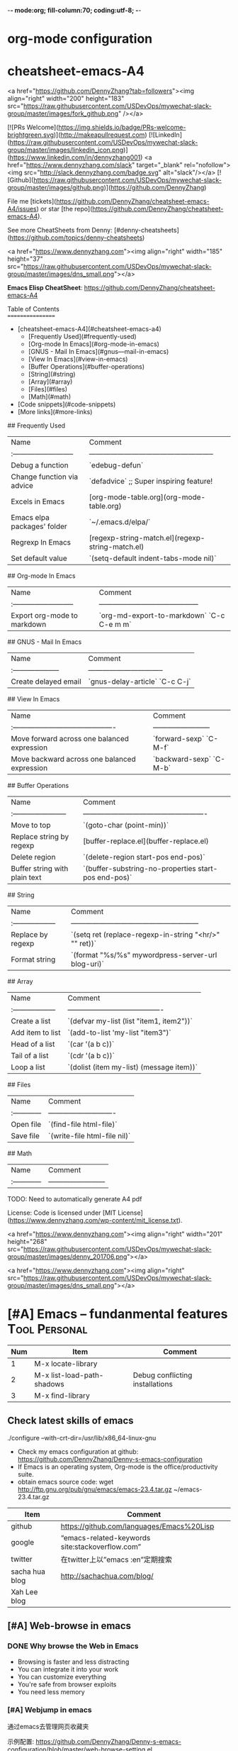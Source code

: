 -*- mode:org; fill-column:70; coding:utf-8; -*-
* org-mode configuration
#+STARTUP: overview customtime noalign logdone hidestars
#+SEQ_TODO: TODO HALF ASSIGN | DONE BYPASS DELEGATE CANCELED DEFERRED
#+DRAWERS: HIDDEN CODE CONF EMAIL WEBPAGE SNIP
#+PRIORITIES: A D C
#+ARCHIVE: %s_done::** Finished Tasks
#+AUTHOR: dennyzhang.com (denny@dennyzhang.com)
#+OPTIONS: creator:nil
#+OPTIONS: toc:2 \n:t ^:nil creator:nil d:nil
* cheatsheet-emacs-A4
# cheatsheet-emacs-A4
<a href="https://github.com/DennyZhang?tab=followers"><img align="right" width="200" height="183" src="https://raw.githubusercontent.com/USDevOps/mywechat-slack-group/master/images/fork_github.png" /></a>

[![PRs Welcome](https://img.shields.io/badge/PRs-welcome-brightgreen.svg)](http://makeapullrequest.com) [![LinkedIn](https://raw.githubusercontent.com/USDevOps/mywechat-slack-group/master/images/linkedin_icon.png)](https://www.linkedin.com/in/dennyzhang001) <a href="https://www.dennyzhang.com/slack" target="_blank" rel="nofollow"><img src="http://slack.dennyzhang.com/badge.svg" alt="slack"/></a> [![Github](https://raw.githubusercontent.com/USDevOps/mywechat-slack-group/master/images/github.png)](https://github.com/DennyZhang)

File me [tickets](https://github.com/DennyZhang/cheatsheet-emacs-A4/issues) or star [the repo](https://github.com/DennyZhang/cheatsheet-emacs-A4).

See more CheatSheets from Denny: [#denny-cheatsheets](https://github.com/topics/denny-cheatsheets)

<a href="https://www.dennyzhang.com"><img align="right" width="185" height="37" src="https://raw.githubusercontent.com/USDevOps/mywechat-slack-group/master/images/dns_small.png"></a>

**Emacs Elisp CheatSheet**: https://github.com/DennyZhang/cheatsheet-emacs-A4
  
Table of Contents
=================

   * [cheatsheet-emacs-A4](#cheatsheet-emacs-a4)
      * [Frequently Used](#frequently-used)
      * [Org-mode In Emacs](#org-mode-in-emacs)
      * [GNUS - Mail In Emacs](#gnus---mail-in-emacs)
      * [View In Emacs](#view-in-emacs)
      * [Buffer Operations](#buffer-operations)
      * [String](#string)
      * [Array](#array)
      * [Files](#files)
      * [Math](#math)
   * [Code snippets](#code-snippets)
   * [More links](#more-links)

## Frequently Used

| Name                        | Comment                                               |
| :-------------------------- | ----------------------------------------------------- |
| Debug a function            | `edebug-defun`                                        |
| Change function via advice  | `defadvice` ;; Super inspiring feature!               |
| Excels in Emacs             | [org-mode-table.org](org-mode-table.org)              |
| Emacs elpa packages' folder | `~/.emacs.d/elpa/`                                    |
| Regrexp In Emacs            | [regexp-string-match.el](regexp-string-match.el)      |
| Set default value           | `(setq-default indent-tabs-mode nil)`                 | 
  
## Org-mode In Emacs

| Name                        | Comment                                    |
| :-------------------------- | ------------------------------------------ |
| Export org-mode to markdown | `org-md-export-to-markdown` `C-c C-e m m`  |

## GNUS - Mail In Emacs

| Name                  | Comment                          |
| :-------------------- | -------------------------------- |
| Create delayed email  | `gnus-delay-article` `C-c C-j`   |

## View In Emacs

| Name                                         | Comment                  |
| :------------------------------------------- | ------------------------ |
| Move forward across one balanced expression  | `forward-sexp` `C-M-f`   |
| Move backward across one balanced expression | `backward-sexp` `C-M-b`  |

## Buffer Operations

| Name                          | Comment                                              |
| :-----------------------      | ---------------------------------------------------- |
| Move to top                   | `(goto-char (point-min))`                            |
| Replace string by regexp      | [buffer-replace.el](buffer-replace.el)               |
| Delete region                 | `(delete-region start-pos end-pos)`                  |
| Buffer string with plain text | `(buffer-substring-no-properties start-pos end-pos)` |

## String

| Name                | Comment                                                |
| :------------------ | ------------------------------------------------------ |
| Replace by regexp   | `(setq ret (replace-regexp-in-string "<hr/>" "" ret))` |
| Format string       | `(format "%s/%s" mywordpress-server-url blog-uri)`     |

## Array

| Name                | Comment                                  |
| :------------------ | ---------------------------------------- |
| Create a list       | `(defvar my-list (list "item1, item2"))` |
| Add item to list    | `(add-to-list 'my-list "item3")`         |
| Head of a list      | `(car '(a b c))`                         |
| Tail of a list      | `(cdr '(a b c))`                         |
| Loop a list         | `(dolist (item my-list) (message item))` |
  
## Files

| Name          | Comment                      |
| :------------ | ---------------------------- |
| Open file     | `(find-file html-file)`      |
| Save file     | `(write-file html-file nil)` |
  
## Math

| Name          | Comment                  |
| :------------ | ------------------------ |
  
# Code snippets

# More links

TODO: Need to automatically generate A4 pdf

License: Code is licensed under [MIT License](https://www.dennyzhang.com/wp-content/mit_license.txt).

<a href="https://www.dennyzhang.com"><img align="right" width="201" height="268" src="https://raw.githubusercontent.com/USDevOps/mywechat-slack-group/master/images/denny_201706.png"></a>

<a href="https://www.dennyzhang.com"><img align="right" src="https://raw.githubusercontent.com/USDevOps/mywechat-slack-group/master/images/dns_small.png"></a>
* [#A] Emacs -- fundanmental features                                  :Tool:Personal:
:PROPERTIES:
:type:   Emacs
:END:
[[https://www.dennyzhang.com/wp-content/uploads/2014/04//blog_emacs.png]]

| Num | Item                       | Comment                         |
|-----+----------------------------+---------------------------------|
|   1 | M-x locate-library         |                                 |
|   2 | M-x list-load-path-shadows | Debug conflicting installations |
|   3 | M-x find-library           |                                 |
#+TBLFM: $1=@-1$1+1;N
** Check latest skills of emacs
./configure --with-crt-dir=/usr/lib/x86_64-linux-gnu
- Check my emacs configuration at github: https://github.com/DennyZhang/Denny-s-emacs-configuration
- If Emacs is an operating system, Org-mode is the office/productivity suite.
- obtain emacs source code: wget http://ftp.gnu.org/pub/gnu/emacs/emacs-23.4.tar.gz ~/emacs-23.4.tar.gz

| Item           | Comment                                         |
|----------------+-------------------------------------------------|
| github         | https://github.com/languages/Emacs%20Lisp       |
| google         | “emacs-related-keywords site:stackoverflow.com” |
| twitter        | 在twitter上以”emacs :en”定期搜索                |
| sacha hua blog | http://sachachua.com/blog/                      |
| Xah Lee blog   |                                                 |
** [#A] Web-browse in emacs
*** DONE Why browse the Web in Emacs
 CLOSED: [2009-11-22 Sun 22:45]
- Browsing is faster and less distracting
- You can integrate it into your work
- You can customize everything
- You're safe from browser exploits
- You need less memory
*** [#A] Webjump in emacs
通过emacs去管理网页收藏夹

示例配置: https://github.com/DennyZhang/Denny-s-emacs-configuration/blob/master/web-browse-setting.el
**** DONE [#A] emacs webjump: webhost匹配时, 使用子串匹配, 而不是前缀匹配: 直接使用*XX*即可
 CLOSED: [2011-09-27 Tue 18:13]
**** TODO [#A] emacs webjump: 有些网站中国的keyword输入不行
#+BEGIN_EXAMPLE
(webjump-url-encode keywords)

http://s.taobao.com/search?q=%E8%A1%A3%E6%9C%8D\\
http://s.taobao.com/search?q=%D2%C2%B7%FE\\
#+END_EXAMPLE
**** CANCELED webjump-plus.el — supplemental Web site list for webjump (by Neil W. Van Dyke)
#+BEGIN_EXAMPLE
 CLOSED: [2011-09-12 Mon 23:35]
 http://www.neilvandyke.org/webjump/\\
#+END_EXAMPLE
*** [#A] w3m in emacs                                             :IMPORTANT:
| Item                                                        | Summary                                                          |
|-------------------------------------------------------------+------------------------------------------------------------------|
| C-c C-p                                                     | (w3m-previous-buffer)                                            |
| C-c C-n                                                     | (w3m-next-buffer)                                                |
|-------------------------------------------------------------+------------------------------------------------------------------|
| R                                                           | Reload the current page                                          |
| TAB                                                         | Move the point to the next anchor.                               |
| B                                                           | Move back to the previous page in the history.                   |
| N                                                           | Move forward to the next page in the history.                    |
| c                                                           | Display the url of the current page and put it into `kill-ring'. |
| S                                                           | Query to the search engine a word.                               |
| s                                                           | Display the history of pages you have visited in the session.    |
| C-c C-t Create a copy of the current page as a new session. |                                                                  |
| .                                                           | Shift to the left                                                |
| ,                                                           | Shift to the right                                               |
| M                                                           | Display the current page using the external browser.             |
| u                                                           | Display the url under point and put it into `kill-ring'.         |
| C-c C-s                                                     | (w3m-select-buffer)                                              |
| G                                                           | Visit the web page in a new session.                             |
| <S-return>                                                  | Display the page of the link in a new session.                   |
|-------------------------------------------------------------+------------------------------------------------------------------|
| M-x w3m-current-title                                       | 在w3m中如何得到当前网页的文件名:                                 |
**** DONE windows上安装使用w3m: cygwin中安装w3m即可                    :HARD:
  CLOSED: [2010-04-05 星期一 10:29]
**** DONE show images in w3m: (setq w3m-default-display-inline-images t) :IMPORTANT:
     CLOSED: [2010-04-18 星期日 12:45]
***** useful link
 http://osdir.com/ml/emacs.w3m/2002-06/msg00056.html\\
 [emacs-w3m:03544] Re: display inline images for text/html using emacs-w3m (non-member post) - msg#00056 - emacs.w3m
**** DONE [#B] 设置w3m默认的每行的字符数: (setq w3m-fill-column 100)
     CLOSED: [2011-10-20 Thu 22:25]
**** DONE emacs org-w3m: 拷w3m中网页时,　保存有效链接
  CLOSED: [2011-07-22 Fri 22:42]
  http://repo.or.cz/w/org-mode.git?a=blob_plain;f=lisp/org-w3m.el;hb=HEAD\\
**** DONE 调整w3m中, 网页组某个网页的位置
   CLOSED: [2011-10-20 Thu 22:28]
(define-key map [?\C-c ?\C-,] 'w3m-tab-move-left)
(define-key map [?\C-c ?\C-<] 'w3m-tab-move-left)
**** DONE emacs-w3m开启时, 默认不之前的session, 以提高速度: (setq w3m-session-load-crashed-sessions nil)
     CLOSED: [2011-10-26 Wed 21:13]
**** CANCELED build from source code                               :noexport:
  CLOSED: [2010-04-05 星期一 10:29]
***** Imlib2
****** basic use
#+BEGIN_EXAMPLE
 Imlib 2 is the successor to Imlib. It is NOT a newer version - it is a completely new library.
 Imlib 2 does the following:
 - Load image files from disk in one of many formats
 - Save images to disk in one of many formats
 - Render image data onto other images
 - Render images to an X-Windows drawable
 - Produce pixmaps and pixmap masks of Images
 - Apply filters to images
 - Rotate images
 - Accept RGBA Data for images
 - Scale images
 - Alpha blend Images on other images or drawables
 - Apply color correction and modification tables and factors to images
 - Render images onto images with color correction and modification tables
 - Render truetype anti-aliased text
 - Render truetype anti-aliased text at any angle
 - Render anti-aliased lines
 - Render rectangles
 - Render linear multi-colored gradients
 - Cache data intelligently for maximum performance
 - Allocate colors automatically
 - Allow full control over caching and color allocation
 - Provide highly optimized MMX assembly for core routines
 - Provide plug-in filter interface
 - Provide on-the-fly runtime plug-in image loading and saving interface
 - Fastest image compositing, rendering and manipulation library for X
#+END_EXAMPLE
****** useful link
 http://docs.enlightenment.org/api/imlib2/html/\\
 Imlib2 Library Documentation
***** compface/uncompface
  uncompface -- compress and expand 48x48x1 face image files
****** useful link
 http://linux.die.net/man/1/uncompface\\
 uncompface(1) - Linux man page
**** useful link
 http://www.cnblogs.com/papam/archive/2009/08/26/1554726.html\\
 Emacs w3m 配置
 http://sourceforge.net/projects/w3m/files/\\
 emacs-w3m
 http://www.emacswiki.org/emacs/emacs-w3m\\
 emacs-w3m
 http://emacs-w3m.namazu.org/ml/msg07882.html\\
 emacs-w3m 1.4.4 is released
 http://emacs-w3m.namazu.org/#download\\
 Emacs-w3m, a simple Emacs interface to w3m.
 http://www.idcnews.net/html/edu/linux/20070101/282205.html\\
 emacs-w3m配置说明
 http://atomized.org/2008/09/emacs-w3m-buffer-name-disambiguation/\\
 Emacs-w3m buffer name disambiguation
 http://ahei.yo2.cn/w3m.htm\\
 Emacs才是世界上最强的IDE - 在Emacs里用w3m浏览网页

 http://sachachua.com/wp/2008/08/12/why-browse-the-web-in-emacs/\\
 Why browse the Web in Emacs?
** [#A] BBDB mode in emacs
*** DONE [#A] 将bbdb导出成有头像的vcard                           :IMPORTANT:
 CLOSED: [2011-09-17 Sat 16:48]
- 将bbdb的每条记录导出成一个vcard文件
 (bbdb-vcard-export "~/exported-vcards/" t t)

- 删除不必要的vcard文件(奇怪：bbdb-vcard-export会生成多余的vcard文件)
cd ~/exported-vcards/; rm -rf *-1.vcf

- 针对每个vcard文件, 添加相应的PHOTO字段的二进制图片值
 (update-bbdb-picture-to-vcard)

- 将vcard合并成一个, 因为google只支持导入一个vcard
 cd ~/exported-vcards/; cat * > /tmp/vcard.vcf

- 通过google contact与手机同步
  https://www.google.com/contacts_v2/#contacts
**** useful link
https://github.com/trebb/bbdb-vcard
* [#A] Org-mode in emacs                                               :HARD:
** org-mode数据组织的注意事项                           :noexport:HARD:EMACS:
*** Attach unique id to the task: like attach bug number, for upgrade support
*** Delete small tasks which are recorded mainly for the purpose of remind
*** 为了在org-mode中提高查找命中率, 注意利用大小写的不同
*** 编写条目时,注意标题结构。防止二义性
*** 注意内容的前后排序顺序,提高按内容搜索的准确度
*** todo和done词条之间是总结或未标注的内容。一旦标为DONE的记录就将不经常被查看,只作为知识库
*** useful link
 http://orgmode.org/worg/org-tutorials/index.php\\
 Org tutorials
** [#A] org-mode publishing
*** DONE org-mode导出html时，设置为不转义_
  CLOSED: [2012-07-01 日 01:31]
  http://blog.ec-ae.com/?p=2542\\
-:nil
(setq org-export-with-sub-superscripts nil)
*** DONE [#A] 将org-mode导出成html时, 保持换行                    :IMPORTANT:
    CLOSED: [2011-11-11 Fri 11:53]
**** 方法: 在文本前后, 加上标签: #+BEGIN_EXAMPLE\#+END_EXAMPLE等
#+begin_src elisp
(org-defkey org-mode-map [(meta return)] 'my-org-meta-return)
(defun my-org-meta-return(&optional arg)
  (interactive "P")
  (org-meta-return)
  (insert "\n#+BEGIN_EXAMPLE\n\n#+END_EXAMPLE")
  (forward-line -3)
  (org-end-of-line)
)
#+end_src
**** 方法: 通过\n:t可以达到preserve line break, 不过org-mode开发者不再支持该feature了
#+BEGIN_EXAMPLE
开发者的理由是:
I would argue that in fact it is a *much better* solution than a dumb
preserve-all-linebreaks setting because

  - it allows you to have normal text before and after the poem
  - it wraps the output into a paragraph with class "verse",
    so you can add CSS styling to it without changing
    other formatting
  - it is cleaner in every possible way.

- Carsten
#+END_EXAMPLE
**** 方法: 遵循latex语法行尾添加\\, 或行之前加一个空行
在emacs中, 必要的行尾添加\\, (rr "^\\([^\\* #].*[^\\|]$\\)" "\\1\\\\\\\\")
**** useful link
   http://orgmode.org/manual/Export-options.html\\
   http://web.archiveorange.com/archive/v/Fv8aA6hixHxcMMzyteC3\\
   http://web.archiveorange.com/archive/v/Fv8aAhHYJeeUeLvwvQVs\\
   http://emacser.com/org-mode.htm\\
**** [#A] 对于title中含有指定字符串的entry, 前后加上#+BEGIN_EXAMPLE和#+END_EXAMPLE :IMPORTANT:
#+BEGIN_EXAMPLE
(defun replace-entry(entry_title)
  ;; filter entries whose title contains entry_title, then quote
  ;;  content by #+BEGIN_EXAMPLE and #+END_EXAMPLE
  (interactive)
  (save-excursion
    (goto-char (point-min))
    (search-forward-regexp (format "^\*.*%s" entry_title))
    (forward-line 1)
    (move-beginning-of-line nil)
    ;; make sure the code is re-entrant
    (unless (string= (buffer-substring-no-properties (point) (+ 2 (point))) "#+")
      (insert "#+BEGIN_EXAMPLE\n")
      (search-forward-regexp "^\*")
      (insert "#+END_EXAMPLE\n")
      )))
#+END_EXAMPLE
**** TODO 如果含有#+begin_src shell, 那么导出不成功                :noexport:
**** 带有如下properties的, 导出会卡死                              :noexport:
#+BEGIN_EXAMPLE
sample: ** TODO Map接口与重要实现：　treeMap, HashMap, HashTable
sample:
sample: - HashMap可以有空值, 线程不安全
sample: - HashMap不可以有空值, 线程安全
#+END_EXAMPLE
*** DONE 导出时, 使用当前title作为文件名: 全选后导出即可
    CLOSED: [2011-11-11 Fri 16:24]
*** DONE [#B] when export org-mode to html, don't export entries of TODO, CANCELED :IMPORTANT:
  CLOSED: [2011-11-18 Fri 07:58]
#+begin_example
Problem:
Exporting org-mode's entries to html is a fantastic way for knowledge sharing!

Usually entries of "TODO" "HALF" "DELEGATE" "CANCELED" "DEFERRED" are incomplete/immature knowledge.
Thus, I don't want to export them. Furthermore, after they are marked as "DONE", I'd like to export them.

Any idea for how to achieve this?
Note that org-export-exclude-tags doesn't help us, at my first glance.

Draft solution:
After checking the implementation of org-mode for this part, I found org-export-handle-export-tags function.
It determines what to be excluded when exporting, by search regexp of :\\(TAG1\\|TAG2\\|...\\): in entries' title.

Thus I override org-export-handle-export-tags, by search regexp of \\(TAG1\\|TAG2\\|...\\) with leading/tailing colon removed.

It's ugly but it works.
So my open question is what's the better solution?
#+end_example
**** codesnippet
#+begin_src elisp
;; Don't export entries marked as todo-state, in a hack way.
;; TODO: need a better way, instead of override the default behaviour of org-export-handle-export-tags
(dolist (exclude-title-item '("TODO" "HALF" "DELEGATE" "DONE" "CANCELED" "DEFERRED"))
  (add-to-list 'org-export-exclude-tags exclude-title-item))

(defun org-export-handle-export-tags (select-tags exclude-tags)
  "Modify the buffer, honoring SELECT-TAGS and EXCLUDE-TAGS.
Both arguments are lists of tags.
If any of SELECT-TAGS is found, all trees not marked by a SELECT-TAG
will be removed.
After that, all subtrees that are marked by EXCLUDE-TAGS will be
removed as well."
  (remove-text-properties (point-min) (point-max) '(:org-delete t))
  (let* ((re-sel (concat ":\\(" (mapconcat 'regexp-quote
					   select-tags "\\|")
			 "\\):"))
	 ;; (re-excl (concat ":\\(" (mapconcat 'regexp-quote
	 ;;        			   exclude-tags "\\|")
	 ;;        	"\\):"))
         ;; below two lines are hacked from above ones
	 (re-excl (concat "\\(" (mapconcat 'regexp-quote
					   exclude-tags "\\|")
			"\\)"))
	 beg end cont)
    (goto-char (point-min))
    (when (and select-tags
	       (re-search-forward
		(concat "^\\*+[ \t].*" re-sel "[^ \t\n]*[ \t]*$") nil t))
      ;; At least one tree is marked for export, this means
      ;; all the unmarked stuff needs to go.
      ;; Dig out the trees that should be exported
      (goto-char (point-min))
      (outline-next-heading)
      (setq beg (point))
      (put-text-property beg (point-max) :org-delete t)
      (while (re-search-forward re-sel nil t)
	(when (org-on-heading-p)
	  (org-back-to-heading)
	  (remove-text-properties
	   (max (1- (point)) (point-min))
	   (setq cont (save-excursion (org-end-of-subtree t t)))
	   '(:org-delete t))
	  (while (and (org-up-heading-safe)
		      (get-text-property (point) :org-delete))
	    (remove-text-properties (max (1- (point)) (point-min))
				    (point-at-eol) '(:org-delete t)))
	  (goto-char cont))))
    ;; Remove the trees explicitly marked for noexport
    (when exclude-tags
      (goto-char (point-min))
      (while (re-search-forward re-excl nil t)
	(when (org-at-heading-p)
	  (org-back-to-heading t)
	  (setq beg (point))
	  (org-end-of-subtree t t)
	  (delete-region beg (point))
	  (when (featurep 'org-inlinetask)
	    (org-inlinetask-remove-END-maybe)))))
    ;; Remove everything that is now still marked for deletion
    (goto-char (point-min))
    (while (setq beg (text-property-any (point-min) (point-max) :org-delete t))
      (setq end (or (next-single-property-change beg :org-delete)
		    (point-max)))
      (delete-region beg end))))
#+end_src
*** DONE [#A] org-mode中导出html时, 使用比较好看的CSS [5/9]       :IMPORTANT:
 CLOSED: [2010-05-21 星期五 20:42]
**** TODO 字体不好看
**** TODO 自定制行距
**** TODO 导出html时,table中单元格太长时,自动linewrap
**** TODO 将table of contents放在右侧
**** ;; -------------------------- separator --------------------------
**** DONE mess up for code block
 CLOSED: [2010-05-21 星期五 01:07]
 #+BEGIN_SRC -t
(defun org-xor (a b)
 "Exclusive or."
 (if a (not b) b))
 #+END_SRC
 http://www.gnu.org/software/emacs/manual/html_node/org/Text-areas-in-HTML-export.html#Text-areas-in-HTML-export\\
 Text areas in HTML export
**** DONE wiki page for css support in emacs                       :noexport:
 CLOSED: [2010-05-20 星期四 23:52]
 Next: Javascript support, Previous: Text areas in HTML export, Up: HTML export
 12.5.7 CSS support
 You can also give style information for the exported file. The HTML exporter assigns the following special CSS classes1 to appropriate parts of the document—your style specifications may change these, in addition to any of the standard classes like for headlines, tables, etc.
 p.author author information, including email
 p.date publishing date
 p.creator creator info, about org-mode version
 .title document title
 .todo TODO keywords, all not-done states
 .done the DONE keywords, all stated the count as done
 .WAITING each TODO keyword also uses a class named after itself
 .timestamp timestamp
 .timestamp-kwd keyword associated with a timestamp, like SCHEDULED
 .timestamp-wrapper span around keyword plus timestamp
 .tag tag in a headline
 ._HOME each tag uses itself as a class, "@" replaced by "_"
 .target target for links
 .linenr the line number in a code example
 .code-highlighted for highlighting referenced code lines
 div.outline-N div for outline level N (headline plus text))
 div.outline-text-N extra div for text at outline level N
 .section-number-N section number in headlines, different for each level
 div.figure how to format an inlined image
 pre.src formatted source code
 pre.example normal example
 p.verse verse paragraph
 div.footnotes footnote section headline
 p.footnote footnote definition paragraph, containing a footnote
 .footref a footnote reference number (always a <sup>)
 .footnum footnote number in footnote definition (always <sup>)
 Each exported file contains a compact default style that defines these classes in a basic way2. You may overwrite these settings, or add to them by using the variables org-export-html-style (for Org-wide settings) and org-export-html-style-extra (for more granular settings, like file-local settings). To set the latter variable individually for each file, you can use
 #+STYLE: <link rel="stylesheet" type="text/css" href="stylesheet.css" />
 For longer style definitions, you can use several such lines. You could also directly write a <style> </style> section in this way, without referring to an external file.
 Footnotes
 [1] If the classes on TODO keywords and tags lead to conflicts, use the variables org-export-html-todo-kwd-class-prefix and org-export-html-tag-class-prefix to make them unique.
 [2] This style is defined in the constant org-export-html-style-default, which you should not modify. To turn inclusion of these defaults off, customize org-export-html-style-include-default
**** DONE 设置背景图片: background-image:url('org-background.jpg');
 CLOSED: [2010-05-20 星期四 23:32]
#+begin_example
 body {
 margin:10;
 padding:0;
 background-color: #f5f5d5 ;
 font-family: Georgia, serif;
 letter-spacing: -0.01em;
 word-spacing:0.2em;
 line-height: 1.6em;
 font-size:62.5%;
 color:#111111;
 width:100%;
 margin-left: 10%;
 margin-right: 10%;
 background-image: url("org-background.jpg");
 background-repeat: repeat-y;
 }
#+end_example
**** DONE 设置背景色
 CLOSED: [2010-05-20 星期四 22:35]
#+begin_example
 body {
 margin:10;
 padding:0;
 background-color: #f5f5d5 ;
 font-family: Georgia, serif;
 letter-spacing: -0.01em;
 word-spacing:0.2em;
 line-height: 1.5em;
 font-size:62.5%;
 color:#111111;
 width:98%;
 }
#+end_example
**** DONE 将内容左右留出空白出来
 CLOSED: [2010-05-20 星期四 23:16]
**** useful link
 http://www.gnu.org/software/emacs/manual/html_node/org/CSS-support.html#CSS-support\\
 CSS support
 http://www.w3schools.com/css/\\
 CSS Tutorial
 http://www.ruanyifeng.com/blog/my_life/\\
 阮一峰的网络日志
 http://www.moneytreesystems.com/css/picpopup.html\\
 CSS ~ Image Pop UP
 http://www.free-css-templates.com/\\
 Free CSS templates
 http://www.smashingmagazine.com/2008/12/01/100-free-high-quality-xhtmlcss-templates/\\
 100 Free High-Quality XHTML/CSS Templates - Smashing Magazine
 http://www.deminy.net/blog/archives/3764-y.html\\
 用Skype打长途电话的优缺点
*** DONE [#A] org-mode中,添加section时,不想被导出内容的话,推荐做法是怎么样的:将相关的item加上noexport的tag即可
 CLOSED: [2011-04-25 Mon 15:02]
*** DONE org mode导出的html没有换行
 CLOSED: [2009-04-22 Wed 22:02]
 解决办法：
 在 org 文件最前面加上:#+OPTIONS: "\n:t"
 就可以了,还有更多的选项,可以看 org-mode 的info
**** useful link
 http://www.linuxsir.org/bbs/thread325069.html\\
 emacs org-mode org-export-as-html 换行
*** DONE set the export level for "Table of contents": #+OPTIONS: toc:2
 CLOSED: [2010-01-31 星期日 10:54]
#+begin_example
 http://orgmode.org/manual/Table-of-contents.html#Table-of-contents\\

 The table of contents is normally inserted directly before the first
 headline of the file. If you would like to get it to a different
 location, insert the string TABLE-OF-CONTENTS on a line by itself at
 the desired location. The depth of the table of contents is by
 default the same as the number of headline levels, but you can choose
 a smaller number, or turn off the table of contents entirely, by
 configuring the variable org-export-with-toc, or on a per-file basis
 with a line like
#+end_example
- #+OPTIONS: toc:2 (only to two levels in TOC)
- #+OPTIONS: toc:nil (no TOC at all)
*** DONE 设置org mode的内嵌css样式                                :IMPORTANT:
  CLOSED: [2009-04-22 Wed 22:33]
在配置文件中,设置变量org-export-html-style的值
**** useful link
 http://www.gnu.org/software/emacs/manual/html_node/org/CSS-support.html\\
 CSS support
*** DONE org mode export table with css
 CLOSED: [2009-09-04 星期五 22:43]
 Check out section 12.6.4 (Tables in HTML export) of the Org manual.
**** useful link
 http://orgmode.org/manual/Tables-in-HTML-export.html\\
 12.6 HTML export
 http://www.w3schools.com/html/default.asp\\
 HTML Tutorial
*** DONE emacs在导出html时,不打印出org-mode的标识
 CLOSED: [2011-05-28 Sat 01:02]
 ' #+OPTIONS: creator:nil
*** DONE org-mode直接导出pdf时,缺少pdflatex
 CLOSED: [2011-05-20 Fri 16:10]
#+begin_example
 sudo apt-get install texlive
 sudo apt-get install texlive-latex-extra
 http://linux.derkeiler.com/Mailing-Lists/Ubuntu/2008-01/msg00983.html\\
 latex and pdflatex on ubuntu 7.10
 http://comments.gmane.org/gmane.emacs.orgmode/24890\\
 Org-Mode for GNU Emacs
#+end_example
**** console shot: package (texlive) is missing                    :noexport:
#+BEGIN_EXAMPLE
 LaTeX export done, pushed to kill ring and clipboard
 Processing LaTeX file /home/wei/backup/Dropbox/private_data/temp/logink/logink.tex...
 /bin/bash: pdflatex: command not found [3 times]
 Processing LaTeX file /home/wei/backup/Dropbox/private_data/temp/logink/logink.tex...done
 if: PDF file /home/wei/backup/Dropbox/private_data/temp/logink/logink.pdf was not produced
 Tramp: Opening connection for root@localhost using sudo...
#+END_EXAMPLE
**** console shot: package (wrapfig) is missing, need to install texlive-latex-extra :noexport:
#+BEGIN_EXAMPLE
 This is pdfTeX, Version 3.1415926-1.40.10 (TeX Live 2009/Debian)
 entering extended mode
 (/home/wei/backup/Dropbox/private_data/emacs_stuff/org_data/current.tex
 LaTeX2e <2009/09/24>
 Babel <v3.8l> and hyphenation patterns for english, usenglishmax, dumylang, noh
 yphenation, loaded.
 (/usr/share/texmf-texlive/tex/latex/base/article.cls
 Document Class: article 2007/10/19 v1.4h Standard LaTeX document class
 (/usr/share/texmf-texlive/tex/latex/base/size11.clo))
 (/usr/share/texmf-texlive/tex/latex/base/inputenc.sty
 (/usr/share/texmf-texlive/tex/latex/base/utf8.def
 (/usr/share/texmf-texlive/tex/latex/base/t1enc.dfu)
 (/usr/share/texmf-texlive/tex/latex/base/ot1enc.dfu)
 (/usr/share/texmf-texlive/tex/latex/base/omsenc.dfu)))
 (/usr/share/texmf-texlive/tex/latex/base/fontenc.sty
 (/usr/share/texmf-texlive/tex/latex/base/t1enc.def))
 (/usr/share/texmf-texlive/tex/latex/base/fixltx2e.sty)
 (/usr/share/texmf-texlive/tex/latex/graphics/graphicx.sty
 (/usr/share/texmf-texlive/tex/latex/graphics/keyval.sty)
 (/usr/share/texmf-texlive/tex/latex/graphics/graphics.sty
 (/usr/share/texmf-texlive/tex/latex/graphics/trig.sty)
 (/etc/texmf/tex/latex/config/graphics.cfg)
 (/usr/share/texmf-texlive/tex/latex/pdftex-def/pdftex.def)))
 (/usr/share/texmf-texlive/tex/latex/tools/longtable.sty)
 (/usr/share/texmf-texlive/tex/latex/float/float.sty)
 ! LaTeX Error: File `wrapfig.sty' not found.
 Type X to quit or <RETURN> to proceed,
 or enter new name. (Default extension: sty)
 Enter file name:
 ! Emergency stop.
 <read *>
 l.10 \usepackage
 {soul}^^M
 ! ==> Fatal error occurred, no output PDF file produced!
 Transcript written on /home/wei/backup/Dropbox/private_data/emacs_stuff/org_dat
 a//current.log.
#+END_EXAMPLE
*** DONE org-mode publish project                                 :IMPORTANT:
 CLOSED: [2010-04-18 星期日 15:37]
**** basic use
#+BEGIN_EXAMPLE
 insert file: skill.org
 We need these different components,
- publish dynamic content (org => html)
- publish static content like scripts, images, stylesheets or even .htaccess files (org => copy).
- The third component is just for convenience and tells org to execute the former ones.
#+END_EXAMPLE
**** useful link
 http://orgmode.org/worg/org-tutorials/org-publish-html-tutorial.php\\
 Publishing Org-mode files to HTML
*** DONE html打印成pdf的问题 [3/3]
 CLOSED: [2010-05-21 星期五 21:43]
**** DONE 没有把背景颜色打印出来：打印设置中,设置打印颜色和背景, 但是打印出来的文件太大(3页共30MB)
 CLOSED: [2010-05-21 星期五 01:09]
**** DONE 没有把背景图片打印出来：打印设置中,设置打印颜色和背景
 CLOSED: [2010-05-21 星期五 01:09]
**** DONE 打印的表格太大时,不使用A4纸：设置Paper Size为A3
 CLOSED: [2010-05-20 星期四 23:19]
*** DONE 导出html时, 不要转义下划线_
 CLOSED: [2010-05-21 星期五 22:19]
*** DONE when org-mode html export, change the title automatically: add "#+TITLE: XXX"
 CLOSED: [2011-03-23 Wed 16:51]
 (defcustom org-hidden-keywords nil
 "List of keywords that should be hidden when typed in the org buffer.
 For example, add #+TITLE to this list in order to make the
 document title appear in the buffer without the initial #+TITLE:
 keyword."
 :group 'org-appearance
 :type '(set (const :tag "#+AUTHOR" author)
 (const :tag "#+DATE" date)
 (const :tag "#+EMAIL" email)
 (const :tag "#+TITLE" title)))
*** DONE org-mode export html: set image size            :IMPORTANT:noexport:
 CLOSED: [2011-03-24 Thu 18:18]
- method 1:
 #+html: <img width="300px" height="300px" src="./upgrade_check_list.PNG" alt="The Title" />
- method 2:
 #+attr_html: width="300px"
 [[file:./upgrade_check_list.PNG]]
*** DONE org-mode easy templates                         :IMPORTANT:noexport:
 CLOSED: [2011-07-22 Fri 11:47]
 C-c '(org-edit-special): Edit the source code example at point in its native mode
<s tab: #+begin_src ... #+end_src
<e tab: #+begin_example ... #+end_example
**** "<a tab"扩展
 "<a tab" 扩展成
,-----------
| #+begin_ascii
|
| #+end_ascii
`-----------
#+BEGIN_SRC emacs-lisp -n
 (defun org-xor (a b)
 "Exclusive or."
 (if a (not b) b))
#+END_SRC
**** #+BEGIN_EXAMPLE / #+END_EXAMPLE ,在这之间的文字会保留原有的格式。
**** 将引文居中排版可以使用#+BEGIN_CENTER / #+END_CENTER.
#+begin_center
 C-c '(org-edit-special): Edit the source code example at point in its native mode
<s tab: #+begin_src ... #+end_src


<e tab: #+begin_example ... #+end_example
#+end_center
**** in example and in src snippets, -n/+n:　来添加一个行号列
http://orgmode.org/manual/Literal-examples.html\\
使用+n的话,the numbering from the previous numbered snippet will be continued in the current one.
#+BEGIN_SRC emacs-lisp -n
 (defun org-xor (a b)
 "Exclusive or."
 (if a (not b) b))
#+END_SRC
#+BEGIN_SRC emacs-lisp +n -r
 (save-excursion (ref:sc)
 (goto-char (point-min)) (ref:jump)
 (message "hello")
#+END_SRC
**** 在literal example中使用labels
http://orgmode.org/manual/Literal-examples.html\\
Org will interpret strings like ‘(ref:name)’ as labels,
You can also add a -r switch which removes the labels from the source code
#+BEGIN_SRC emacs-lisp +n -r
 (save-excursion (ref:sc)
 (goto-char (point-min)) (ref:jump)
 (message "hello")
#+END_SRC
** DONE emacs org-mode pdf add header and footer
  CLOSED: [2016-06-25 Sat 16:17]
http://ivanhanigan.github.io/2013/11/a-sharp-looking-orgmode-latex-export-header/
#+BEGIN_EXAMPLE
     #+LaTeX_CLASS: article
     #+LaTeX_CLASS_OPTIONS: [a4paper]
     #+LaTeX_HEADER: \usepackage{amssymb,amsmath}
     #+LaTeX_HEADER: \usepackage{fancyhdr} %For headers and footers
     #+LaTeX_HEADER: \pagestyle{fancy} %For headers and footers
     #+LaTeX_HEADER: \usepackage{lastpage} %For getting page x of y
     #+LaTeX_HEADER: \usepackage{float} %Allows the figures to be positioned and formatted nicely
     #+LaTeX_HEADER: \floatstyle{boxed} %using this
     #+LaTeX_HEADER: \restylefloat{figure} %and this command
     #+LaTeX_HEADER: \usepackage{url} %Formatting of yrls
     #+LaTeX_HEADER: \lhead{www.dennyzhang.com}
     #+LaTeX_HEADER: \chead{}
     #+LaTeX_HEADER: \rhead{DevOps Weekly Summary}
     #+LaTeX_HEADER: \lfoot{TOTVSLabs DevOps}
     #+LaTeX_HEADER: \cfoot{}
     #+LaTeX_HEADER: \rfoot{\thepage\ of \pageref{LastPage}}
#+END_EXAMPLE
** DONE org-mode export latex url color
  CLOSED: [2016-06-25 Sat 16:36]
http://emacs.stackexchange.com/questions/12878/how-to-change-style-of-hyperlinks-within-pdf-published-from-org-mode-document

#+BEGIN_EXAMPLE
    #+LaTeX_HEADER: \usepackage{xcolor}
    #+LaTeX_HEADER: \PassOptionsToPackage{hyperref,x11names}{xcolor}
    #+LaTeX_HEADER: \definecolor{electricblue}{HTML}{05ADF3}
    #+LaTeX_HEADER: \usepackage{tocloft}
    #+LaTeX_HEADER: \renewcommand{\cftsecleader}{\cftdotfill{\cftdotsep}}
    #+LaTeX_HEADER: \usepackage[breaklinks=true,linktocpage,xetex]{hyperref} 
    #+LaTeX_HEADER: \hypersetup{colorlinks, citecolor=electricblue, filecolor=black, linkcolor=black, urlcolor=electricblue}
#+END_EXAMPLE
* [#A] Mail in emacs -- gnus                                  :Tool:Personal:
:PROPERTIES:
:type:   Emacs
:END:

- G m: gnus-group-make-group

| Item                         | Comment                                     |
|------------------------------+---------------------------------------------|
| gnus-summary-save-parts      | save mail's attachment                      |
| gnus-summary-mail-forward    | forward mail                                |
| gnus-draft-send-message      | send gnus drafts                            |
| gnus-draft-send-all-messages | send gnus drafts or delayed emails directly |

- Command list
| Function                          | Summary                          |
|-----------------------------------+----------------------------------|
| mml-attach-file(C-c C-m f)        | 发送带附件的邮件                 |

-  Summary 缓冲区命令列表
| 命令  | 解释                                 |
|-------+--------------------------------------|
| RET   | 进入当前文章                         |
| n     | 下一个未读文章                       |
| p     | 上一个未读文章                       |
| SPACE | 向下翻页                             |
| DEL   | 向上翻页                             |
| F/f   | 跟帖 ( 引用原文 / 不引用原文 )       |
| R/r   | 回复原作者 ( 引用原文 / 不引用原文 ) |
| m     | 创建一个新邮件                       |
| a     | 创建一个新帖子                       |
| c     | 把所有的文章标记为已读               |
* [#A] Difficulties in emacs                                         :Coding:Personal:less
:PROPERTIES:
:type:   Emacs
:END:
** [question] emacs shell中如何运行mtr, top等会闪屏程序
** [#B] [question] emacs shell查看当前snippets的所有可用扩展列表  :IMPORTANT:
** [question] gnus compose-mail发出的邮件，没有放在已发送中
** [#A] [question] emacs: when deleting in minibuffer, don't change kill-ring, like ido-mode
*** mail:when deleting in minibuffer, don't change kill-ring       :noexport:
#+BEGIN_EXAMPLE
   help-gnu-emacs@gnu.org
   when deleting in minibuffer, don't change kill-ring

   hi all

   Any idea how to prohibit kill-ring being changed, when I press "backspace" key in minibuffer?
#+END_EXAMPLE
** [#A] 在tramp下shell的snippets有时候扩展不成功                  :IMPORTANT:
*** console shot                                                   :noexport:
denny@ubuntu:/tmp/emacs1000$

///0874c61c080e3fa9df2c316f0abb1dcd#$
** [question] emacs 拷贝isearch-backward-regexp输入的字符串
** [question] emacs gnus回复邮件时，原邮件的重要header没有显示出来, 例如收件人, 收件时间
   message-insert-citation-line
** DONE 已完结
* [#A] Latex in emacs                                    :IMPORTANT:noexport:
 It seems necessary to chmod -R u+w some subset of /var/cache/fonts, /usr/share/texmf, /usr/lib/texmf for latex to properly be able to build latex.fmt, ditto for pdflatex, and kpathsea to build fonts.
** basic use
#+BEGIN_EXAMPLE
 Latex is a macro package that enables authors to typeset and print their work at the highest typographical quality, using a predefined, professional layout.
 Typographical design is a craft.
#+END_EXAMPLE
** latex commands
 Latex commands are case sensitive, and take one of the following two formats:
- They start with a backslash \ and then have a name consisting of letters only. Commmand names are terminated by a space, a number or any other 'non-letter.'
- They consist of a backslash and exactly one non-letter.
 Latex ignores whitespace after commands. If you want to get a space after a command, you have to put either {} and a blank or a special spacing command after the command name.
 Sample for providing parameters to latex commands: \textsl{lean}
** comments                                                       :Important:
 When latex encounters a % character while processing an input file, it ignores the rest of the present line, the line break, and all whitespace at the beining of the next line.
 Sample:
 This is an %stupid
 % Better: instructive
 example: Supercal%
 ifragilist%
 icexpialidocious
** Input File Structures
 \documentclass{...}
 \usepackage{...}
 \begin{document}
 \end{document}
** Include other tex files:
 \include{filename}: \include{1} will include 1.tex in current directory.
** equation with latex
 质能方程：
 % Example
 \ldots when Einstein introduced his formula
 \begin{equation}
 e = m \cdot c^2 \; ,
 \end{equation}
 which is at the same time the most widely known
 and the least well understood physical formula.
 求和
 % Example
 \ldots from which follows Kirchhoff’s current law:
 \begin{equation}
 \sum_{k=1}^{n} I_k = 0 \; .
 \end{equation}
 Kirchhoff’s voltage law can be derived \ldots
 下标
 % Example
 \ldots which has several advantages.
 \begin{equation}
 I_D = I_F - I_R
 \end{equation}
 is the core of a very different transistor model. \ldots
** latex sample: minimal latex file
 \documentclass{article}
 \begin{document}
 Small is beautiful.
 \end{document}
** latex sample: a Realistic Journal Article                      :Important:
 \documentclass[a4paper,11pt]{article}
 % define the title
 \author{H.~Partl}
 \title{Minimalism}
 \begin{document}
 % generates the title
 \maketitle
 % insert the table of contents
 \tableofcontents
 \section{Some Interesting Words}
 Well, and here begins my lovely article.
 \section{Good Bye World}
 \ldots{} and here it ends.
 \end{document}
** latex file sample1:
 \documentclass{article}
 \usepackage[utf8]{inputenc}
 \usepackage[T1]{fontenc}
 \usepackage{geometry}
 \geometry{a4paper}
 \title{Premier document}
 \author{Zhang, Denny}
 \date{<2010-04-16 00:54 UTC +8>}
 \begin{document}
 \maketitle
 \section{Whitespace and paragrph}
 It does not matter whether you enter one or several spaces after a word.
 An empty line starts a new paragraph.
 \section{Special Characters}
 \# \$ \% \^{} \& \_ \{ \} \~{}
 \section{latex commands}
 Sample for displaying spaces after a latex command.
 I read that Knuth divides the
 people working with \TeX{} into
 \TeX{}nicians and \TeX perts.\\
 Today is \today.
 You can \textsl{lean} on me!
 Please, start a new line
 right here!\newline
 Thank you!
 \section{comment}
 This is an %stupid
 % Better: instructive
 example: Supercal%
 ifragilist%
 icexpialidocious
 \section{Section Two}
 http://baike.baidu.com/view/1316082.htm\\
 http://www.cloudcomputing-china.cn/Article/luilan/200909/309.html\\
 http://baike.baidu.com/view/2044736.htm\\
 \flushleft
 \newenvironment{vardesc}[1]{%
 \settowidth{\parindent}{#1:\ }
 \makebox[0pt][r]{#1:\ }}{}
 \begin{displaymath}
 a^2+b^2=c^2
 \end{displaymath}
 \begin{vardesc}{Where}$a$,
 $b$ -- are adjoin to the right
 angle of a right-angled triangle.
 $c$ -- is the hypotenuse of
 the triangle and feels lonely.
 $d$ -- finally does not show up
 here at all. Isn’t that puzzling?
 \end{vardesc}
 \makebox[\textwidth]{%
 c e n t r a l}\par
 \makebox[\textwidth][s]{%
 s p r e a d}\par
 \framebox[1.1\width]{Guess I’m framed now!} \par
 \framebox[0.8\width][r]{Bummer, I am too wide} \par
 \framebox[5cm][l]{never mind, so am I} \par
 Can you read this?
 \raisebox{0pt}[0pt][0pt]{\Large%
 \textbf{Aaaa\raisebox{-0.3ex}{a}%
 \raisebox{-0.7ex}{aa}%
 \raisebox{-1.2ex}{r}%
 \raisebox{-2.2ex}{g}%
 \raisebox{-4.5ex}{h}}}
 he shouted but not even the next
 one in line noticed that something
 terrible had happened to him.
 \section{Catenary}
 \setlength{\unitlength}{1.3cm}
 \begin{picture}(4.3,3.6)(-2.5,-0.25)
 \put(-2,0){\vector(1,0){4.4}}
 \put(2.45,-.05){$x$}
 \put(0,0){\vector(0,1){3.2}}
 \put(0,3.35){\makebox(0,0){$y$}}
 \qbezier(0.0,0.0)(1.2384,0.0)
 (2.0,2.7622)
 \qbezier(0.0,0.0)(-1.2384,0.0)
 (-2.0,2.7622)
 \linethickness{.075mm}
 \multiput(-2,0)(1,0){5}
 {\line(0,1){3}}
 \multiput(-2,0)(0,1){4}
 {\line(1,0){4}}
 \linethickness{.2mm}
 \put( .3,.12763){\line(1,0){.4}}
 \put(.5,-.07237){\line(0,1){.4}}
 \put(-.7,.12763){\line(1,0){.4}}
 \put(-.5,-.07237){\line(0,1){.4}}
 \put(.8,.54308){\line(1,0){.4}}
 \put(1,.34308){\line(0,1){.4}}
 \put(-1.2,.54308){\line(1,0){.4}}
 \put(-1,.34308){\line(0,1){.4}}
 \put(1.3,1.35241){\line(1,0){.4}}
 \put(1.5,1.15241){\line(0,1){.4}}
 \put(-1.7,1.35241){\line(1,0){.4}}
 \put(-1.5,1.15241){\line(0,1){.4}}
 \put(-2.5,-0.25){\circle*{0.2}}
 \end{picture}
 \section{Quadratic Bézier Curves}
 \setlength{\unitlength}{1cm}
 \begin{picture}(6,4)
 \linethickness{0.075mm}
 \multiput(0,0)(1,0){7}
 {\line(0,1){4}}
 \multiput(0,0)(0,1){5}
 {\line(1,0){6}}
 \thicklines
 \put(0.5,0.5){\line(1,5){0.5}}
 \put(1,3){\line(4,1){2}}
 \qbezier(0.5,0.5)(1,3)(3,3.5)
 \thinlines
 \put(2.5,2){\line(2,-1){3}}
 \put(5.5,0.5){\line(-1,5){0.5}}
 \linethickness{1mm}
 \qbezier(2.5,2)(5.5,0.5)(5,3)
 \thinlines
 \qbezier(4,2)(4,3)(3,3)
 \qbezier(3,3)(2,3)(2,2)
 \qbezier(2,2)(2,1)(3,1)
 \qbezier(3,1)(4,1)(4,2)
 \end{picture}
 \end{document}
** TODO Input Chinese characters in latex                         :Important:
 Install ctex
*** useful link
 http://www.ctex.org/CTeXDownload\\
 CTEX:CTexDownload
 http://wei-jiang.com/research/write-chinese-in-latex-and-lyx-in-lepoard\\
 Write Chinese in LaTeX and LyX in Leopard | Stone Studio
 http://www.zoomquiet.org/share/doc/docs.huihoo.com/homepage/shredderyin/tex/tex_chinese.html\\
 LaTeX Chinese Solutions
 http://www.math.nus.edu.sg/aslaksen/cs/cjk.html\\
 Chinese TeX Using the CJK LaTeX Package, Unicode TrueType fonts and PDFTeX under Windows
** TODO customize font for headings of sections
** TODO customize font for table of contents
** line breaking and page breaking
 \\ or \newline: starts a new line without starting a new paragraph
 \\*: additionally prohibits a page break after the forced line break
 \newpage: starts a new page
** hyphenation: latex hyphenates words whenever necessary.
 The command \- inserts a discretionary hyphen into a word.
 sample:
 I think this is: su\-per\-cal\-%
 i\-frag\-i\-lis\-tic\-ex\-pi\-%
 al\-i\-do\-cious
 Several words can be kept together on one line with the command: \mbox{text}
 \fbox is similar to \mbox, but in addition there will be a visible box drawn around the content.
** Ready-Made Strings
 \today: current date in the current language
** Tilde(~):$\sim$
 http://www.rich.edu/\~{}bush \\
 http://www.clever.edu/$\sim$test
** Degree symbol: $-30\,^{\circ}\mathrm{C}$
** Ellipsis: \ldots
 Not like this ... but like this:\\
 New York, Tokyo, Budapest, \ldots
 On a typewriter, a comma or a period takes the same amount of space as any other letter.
 In book printing, these characters occupy only a little space and are set very close to the preceding letter.
 Therefore, you cannot enter‘ellipsis’ by just typing three dots, as the spacing would be wrong.
** Titles, chapters, and sections
 \section{...}
 \subsection{...}
 \subsubsection{...}
 \paragraph{...}
 \subparagraph{...}
** TODO Itemize, Enumerate, and Description
 sample:
 \flushleft
 \begin{enumerate}
 \item You can mix the list
 environments to your taste:
 \begin{itemize}
 \item But it might start to
 look silly.
 \item[-] With a dash.
 \end{itemize}
 \item Therefore remember:
 \begin{description}
 \item[Stupid] things will not
 become smart because they are
 in a list.
 \item[Smart] things, though, can be
 presented beautifully in a list.
 \end{description}
 \end{enumerate}
** create table
*** rows with fixed width
 \begin{tabular}{|p{4.7cm}|}
 \hline
 Welcome to Boxy’s paragraph.
 We sincerely hope you’ll
 all enjoy the show.\\
 \hline
 \end{tabular}
*** fixed multicolumn and column
 \begin{tabular}{|c|c|}
 \hline
 \multicolumn{2}{|c|}{Ene} \\
 \hline
 Mene & Muh! \\
 \hline
 \end{tabular}
*** 2 rows * 2 columns
 \begin{tabular}{|c|l|}
 \hline
 7C0 & hexadecimal \\
 \hline
 3700 & octal \\
 \hline
 11111000000 & binary \\
 \hline
 \end{tabular}
** table of content
 \tableofcontents
 A "starred" version of a command is built by adding a star * after the command name.
 This generates section headings that do not show up in the table of contents and are not numbered.
 The command \section{Help}, for example, would become \section*{Help}
** cross references
 A reference to this subsection
 \label{sec:this} looks like:
 ''see section\ref{sec:this} on
 page\pageref{sec:this}.''
** footnote: \footnote{footnote text}
 Footnotes\footnote{This is
 a footnote.} are often used
 by people using \LaTeX.
** underline words: \underline{text}
** align paragraphs: flushleft/flushright/center
 \begin{flushleft}
 This text is\\ left-aligned.
 \LaTeX{} is not trying to make
 each line the same length.
 \end{flushleft}
 \begin{flushright}
 This text is right-\\aligned.
 \LaTeX{} is not trying to make
 each line the same length.
 \end{flushright}
 \begin{center}
 At the centre\\of the earth
 \end{center}
** TODO floating bodies for figures and tables
 Today most publications contain a lot of figures and tables. These elements need special treatment, because they cannot be broken across pages. One method would be to start a new page every time a figure or a table is too large to fit on the present page. This approach would leave pages partially empty, which looks very bad.
 The solution to this problem is to ‘float’ any figure or table that does not fit on the current page to a later page, while filling the current page with body text.
 LATEX offers two environments for floating bodies; one for tables and one for figures.
 ;; -------------------------- separator --------------------------
 Float Placing Permissions.
 | Spec | Permission to place the float . . . |
 |------+------------------------------------------------------------------------------------------------------|
 | 'h' | here at the very place in the text where it occurred. This is useful mainly for small floats. |
 | 't' | at the top of a page |
 | 'b' | at the bottom of a page |
 | 'p' | on a special page containing only floats. |
 | '!' | without considering most of the internal parametersa, which could stop this float from being placed. |
** mathematical formulae
*** basic use
#+BEGIN_EXAMPLE
 Mathematical text within a paragraph is entered between \(and \), between $ and $, or between \begin{math} and \end{math}.
#+END_EXAMPLE
*** sample1
 Add $a$ squared and $b$ squared
 to get $c$ squared. Or, using
 a more mathematical approach:
 $c^{2}=a^{2}+b^{2}$
*** sample2
 \TeX{} is pronounced as
 \(\tau\epsilon\chi\).\\[6pt]
 100~m$^{3}$ of water\\[6pt]
 This comes from my
 \begin{math}\heartsuit\end{math}
*** formulae to be set apart from the rest of the paragraph:\[,\] or \begin{displaymath}, \end{displaymath}
 Add $a$ squared and $b$ squared
 to get $c$ squared. Or, using
 a more mathematical approach:
 \begin{displaymath}
 c^{2}=a^{2}+b^{2}
 \end{displaymath}
 or you can type less with:
 \[a+b=c\]
*** enumerate equations for cross-reference
 You can then \label an equation number and refer to it somewhere else in the text by using \ref:
 \begin{equation} \label{eq:eps}
 \epsilon > 0
 \end{equation}
 From (\ref{eq:eps}), we gather \ldots{}
** Whitespace: such as blank or tab, are treated uniformly as "space" by LATEX.
 Several consecutive whitespace characters are treated as one “space.” Whitespace at the start of a line is generally ignored, and a single line break is treated as “whitespace.”
** An empty line between two lines of text defines the end of a paragraph
 Several empty lines are treated the same as one empty line. The text below is an example.
** Special Characters: # $ % ^ & _ { } ~ \
** The main advantages of LATEX over normal word processors
*** Professionally crafted layouts are available, which make a document really look as if “printed.”
*** The typesetting of mathematical formulae is supported in a convenient way.
*** Users only need to learn a few easy-to-understand commands that specify the logical structure of a document. They almost never need to tinker with the actual layout of the document.
*** Even complex structures such as footnotes, references, table of contents, and bibliographies can be generated easily.
*** Free add-on packages exist for many typographical tasks not directly supported by basic LATEX.
 For example, packages are available to include PostScript graphics or to typeset bibliographies conforming to exact standards. Many of these add-on packages are described in The LATEX Companion
*** LATEX encourages authors to write well-structured texts, because this is how LATEX works—by specifyng structure.
*** TEX, the formatting engine of LATEX2", is highly portable and free. Therefore the system runs on almost any hardware platform available.
** sample for TeXworks
 \documentclass{article}
 \usepackage[utf8]{inputenc}
 \usepackage[T1]{fontenc}
 \usepackage{geometry}
 \geometry{a4paper}
 \title{Premier document}
 \author{Zhang, Denny}
 \date{2010-04-16 00:54 UTC +8}
 \begin{document}
 \maketitle
 \section{Whitespace and paragrph}
 It does not matter whether you enter one or several spaces after a word.
 An empty line starts a new paragraph.
 \section{Special Characters}
 \# \$ \% \^{} \& \_ \{ \} \~{}
 \section{Section Two}
 http://baike.baidu.com/view/1316082.htm\\
 http://www.cloudcomputing-china.cn/Article/luilan/200909/309.html\\
 http://baike.baidu.com/view/2044736.htm\\
 \flushleft
 \newenvironment{vardesc}[1]{%
 \settowidth{\parindent}{#1:\ }
 \makebox[0pt][r]{#1:\ }}{}
 \begin{displaymath}
 a^2+b^2=c^2
 \end{displaymath}
 \begin{vardesc}{Where}$a$,
 $b$ -- are adjoin to the right
 angle of a right-angled triangle.
 $c$ -- is the hypotenuse of
 the triangle and feels lonely.
 $d$ -- finally does not show up
 here at all. Isn’t that puzzling?
 \end{vardesc}
 \makebox[\textwidth]{%
 c e n t r a l}\par
 \makebox[\textwidth][s]{%
 s p r e a d}\par
 \framebox[1.1\width]{Guess I’m framed now!} \par
 \framebox[0.8\width][r]{Bummer, I am too wide} \par
 \framebox[5cm][l]{never mind, so am I} \par
 Can you read this?
 \raisebox{0pt}[0pt][0pt]{\Large%
 \textbf{Aaaa\raisebox{-0.3ex}{a}%
 \raisebox{-0.7ex}{aa}%
 \raisebox{-1.2ex}{r}%
 \raisebox{-2.2ex}{g}%
 \raisebox{-4.5ex}{h}}}
 he shouted but not even the next
 one in line noticed that something
 terrible had happened to him.
 \section{Catenary}
 \setlength{\unitlength}{1.3cm}
 \begin{picture}(4.3,3.6)(-2.5,-0.25)
 \put(-2,0){\vector(1,0){4.4}}
 \put(2.45,-.05){$x$}
 \put(0,0){\vector(0,1){3.2}}
 \put(0,3.35){\makebox(0,0){$y$}}
 \qbezier(0.0,0.0)(1.2384,0.0)
 (2.0,2.7622)
 \qbezier(0.0,0.0)(-1.2384,0.0)
 (-2.0,2.7622)
 \linethickness{.075mm}
 \multiput(-2,0)(1,0){5}
 {\line(0,1){3}}
 \multiput(-2,0)(0,1){4}
 {\line(1,0){4}}
 \linethickness{.2mm}
 \put( .3,.12763){\line(1,0){.4}}
 \put(.5,-.07237){\line(0,1){.4}}
 \put(-.7,.12763){\line(1,0){.4}}
 \put(-.5,-.07237){\line(0,1){.4}}
 \put(.8,.54308){\line(1,0){.4}}
 \put(1,.34308){\line(0,1){.4}}
 \put(-1.2,.54308){\line(1,0){.4}}
 \put(-1,.34308){\line(0,1){.4}}
 \put(1.3,1.35241){\line(1,0){.4}}
 \put(1.5,1.15241){\line(0,1){.4}}
 \put(-1.7,1.35241){\line(1,0){.4}}
 \put(-1.5,1.15241){\line(0,1){.4}}
 \put(-2.5,-0.25){\circle*{0.2}}
 \end{picture}
 \section{Quadratic Bézier Curves}
 \setlength{\unitlength}{1cm}
 \begin{picture}(6,4)
 \linethickness{0.075mm}
 \multiput(0,0)(1,0){7}
 {\line(0,1){4}}
 \multiput(0,0)(0,1){5}
 {\line(1,0){6}}
 \thicklines
 \put(0.5,0.5){\line(1,5){0.5}}
 \put(1,3){\line(4,1){2}}
 \qbezier(0.5,0.5)(1,3)(3,3.5)
 \thinlines
 \put(2.5,2){\line(2,-1){3}}
 \put(5.5,0.5){\line(-1,5){0.5}}
 \linethickness{1mm}
 \qbezier(2.5,2)(5.5,0.5)(5,3)
 \thinlines
 \qbezier(4,2)(4,3)(3,3)
 \qbezier(3,3)(2,3)(2,2)
 \qbezier(2,2)(2,1)(3,1)
 \qbezier(3,1)(4,1)(4,2)
 \end{picture}
 \end{document}
** TODO tcfmgr: config file `tcfmgr.map' (usually in $TEXMFMAIN/texconfig) not found.
 http://www.cygwin.com/ml/cygwin/2005-02/msg00474.html\\
 Tetex installation problem on cygwin
 http://old.nabble.com/tetex-on-Vista-td14108577.html\\
 tetex on Vista
 http://ask.metafilter.com/24391/XP-emacs-and-texmode-with-MikTeX-YAP\\
 XP, emacs, and tex-mode with MikTeX / YAP.
** install latext for ntemacs
 http://www.comp.lancs.ac.uk/~fittond/win32latex/win32latex.html\\
 A Quick Guide to Running Latex under Windows
 http://www.miktex.org/2.8/setup\\
 Downloading and Installing MiKTeX 2.8
** export tex to pdf
** export tex to html
 http://gentoo-wiki.com/HOWTO_Convert_LaTeX_to_HTML_with_MathML\\
 LaTeX to HTML
 mzlatex my_tex_file "xhtml,mathml-"
** useful link
 http://bbs.ctex.org/viewthread.php?tid=38452&extra=page%3D1%26amp%3Bfilter%3Ddigest\\
 为什么要用LaTeX(1-5)
 http://edt1023.sayya.org/tex/latex123/node5.html#SECTION00510000000000000000\\
 實際上排版玩看看
 http://www.comp.lancs.ac.uk/~fittond/win32latex/win32latex.html\\
 A Quick Guide to Running Latex under Windows
 http://tech.idv2.com/2006/04/03/latex-memo-1/\\
 LaTex学习笔记
 http://www.ssc.wisc.edu/~dvanness/howto.htm\\
 How to Install LaTeX for Windows 95/98/NT
 http://www.shamoxia.com/html/y2010/1473.html\\
 Latex论文排版技巧再总结
 http://home.uchicago.edu/~gan/file/latex.pdf\\
 latex 2 cheat sheet
 http://docs.huihoo.com/homepage/shredderyin/tex_frame.html\\
 Tex与LaTex
 http://edt1023.sayya.org/tex/latex123/node1.html\\
 latex
 http://www.ssc.wisc.edu/~dvanness/howto.htm\\
 How to Install LaTeX for Windows 95/98/NT
 http://tech.idv2.com/2006/04/03/latex-memo-1/\\
 学习笔记(一)
 http://tech.idv2.com/2006/04/05/latex-memo-2/\\
 学习笔记(二)
 http://tech.idv2.com/2006/04/05/latex-memo-3/\\
 学习笔记(三)
** DONE export org-mode latex support color
  CLOSED: [2016-07-25 Mon 15:51]
#+LaTeX: \textcolor{red}{some text}

- Need support: \textcolor{red}{mdmbackup feature introduction for customized deployment}

https://en.wikibooks.org/wiki/LaTeX/Colors

http://stackoverflow.com/questions/21340380/exporting-org-mode-to-html-in-place-coloring

** DONE latex page margins: weekly report page width
  CLOSED: [2016-07-25 Mon 16:10]
http://www.howtotex.com/tips-tricks/change-margins-of-a-single-page/
\newgeometry{left=3cm,bottom=0.1cm}

http://tex.stackexchange.com/questions/94795/how-can-i-change-the-margins-in-latex
http://www.andy-roberts.net/writing/latex/page_layout
http://tex.stackexchange.com/questions/71172/why-are-default-latex-margins-so-big

* DONE mac OSx上emacs can't see the pdf: 需要安装X11, 而mac OSX现在默认不装X11了。所以要手动装xquartz包
  CLOSED: [2014-01-31 Fri 12:17]

bash-3.2$gs -dSAFER -dNOPAUSE -sDEVICE=png16m -dTextAlphaBits=4 -dBATCH -dGraphicsAlphaBits=4 -dQUIET -r100 -sOutputFile=/var/folders/n7/wyw4zz1d4wj91l6j3rb8rw780000gn/T/docview501/test.pdf-315963beb55c7093204624435fd280cd/page-01.png /tmp/test.pdf

(defun doc-view-start-process (name program args callback)
http://support.apple.com/kb/HT5293?viewlocale=en_US&locale=en_US

X11 is no longer included with OS X,

(defun doc-view-insert-image (file &rest args)

brew install imagemagick

(defun doc-view-pdf->png (pdf png pages)

/Applications/Emacs.app/Contents/Resources/lisp/doc-view.el.gz

(defcustom doc-view-unoconv-program "unoconv"
:(defcustom doc-view-pdftotext-program "pdftotext"
(defun doc-view-goto-page (page)

(defun doc-view-pdf/ps->png (pdf-ps png)
(defun doc-view-pdf->png-1 (pdf png page callback)

#+begin_example
Cannot display this page!
Maybe because of a conversion failure!
#+end_example

#+begin_example
Debugger entered--Lisp error: (wrong-type-argument window-live-p t)
  apply(debug error (wrong-type-argument window-live-p t))
  edebug(error (wrong-type-argument window-live-p t))
  signal(wrong-type-argument (window-live-p t))
  edebug-signal(wrong-type-argument (window-live-p t))
  set-window-hscroll(t 0)
  doc-view-insert-image("/var/folders/n7/wyw4zz1d4wj91l6j3rb8rw780000gn/T/docview501/test.pdf-315963beb55c7093204624435fd280cd/page-0.png" :pointer arrow)
  (edebug-after (edebug-before 82) 84 (doc-view-insert-image (edebug-after 0 83 file) :pointer (quote arrow)))
  (let ((file (edebug-after (edebug-before 75) 81 (expand-file-name (edebug-after (edebug-before 76) 78 (format "page-%d.png" (edebug-after 0 77 page))) (edebug-after (edebug-before 79) 80 (doc-view-current-cache-dir)))))) (edebug-after (edebug-before 82) 84 (doc-view-insert-image (edebug-after 0 83 file) :pointer (quote arrow))) (edebug-after (edebug-before 85) 89 (set-window-hscroll (edebug-after (edebug-before 86) 87 (selected-window)) (edebug-after 0 88 hscroll))) (edebug-after (edebug-before 90) 108 (when (edebug-after (edebug-before 91) 98 (and (edebug-after (edebug-before 92) 96 (not (edebug-after ... 95 ...))) (edebug-after 0 97 doc-view-current-converter-processes))) (edebug-after (edebug-before 99) 107 (doc-view-pdf->png-1 (edebug-after 0 100 doc-view-buffer-file-name) (edebug-after 0 101 file) (edebug-after 0 102 page) (edebug-after (edebug-before 103) 106 (let (...) (lambda nil ...))))))))
  (edebug-after (edebug-before 74) 109 (let ((file (edebug-after (edebug-before 75) 81 (expand-file-name (edebug-after (edebug-before 76) 78 (format "page-%d.png" ...)) (edebug-after (edebug-before 79) 80 (doc-view-current-cache-dir)))))) (edebug-after (edebug-before 82) 84 (doc-view-insert-image (edebug-after 0 83 file) :pointer (quote arrow))) (edebug-after (edebug-before 85) 89 (set-window-hscroll (edebug-after (edebug-before 86) 87 (selected-window)) (edebug-after 0 88 hscroll))) (edebug-after (edebug-before 90) 108 (when (edebug-after (edebug-before 91) 98 (and (edebug-after (edebug-before 92) 96 (not ...)) (edebug-after 0 97 doc-view-current-converter-processes))) (edebug-after (edebug-before 99) 107 (doc-view-pdf->png-1 (edebug-after 0 100 doc-view-buffer-file-name) (edebug-after 0 101 file) (edebug-after 0 102 page) (edebug-after (edebug-before 103) 106 (let ... ...))))))))
  (let ((len (edebug-after (edebug-before 1) 2 (doc-view-last-page-number))) (hscroll (edebug-after (edebug-before 3) 4 (window-hscroll)))) (edebug-after (edebug-before 5) 25 (if (edebug-after (edebug-before 6) 8 (< (edebug-after 0 7 page) 1)) (edebug-after (edebug-before 9) 10 (setq page 1)) (edebug-after (edebug-before 11) 24 (when (edebug-after (edebug-before 12) 20 (and (edebug-after ... 16 ...) (edebug-after ... 19 ...))) (edebug-after (edebug-before 21) 23 (setq page (edebug-after 0 22 len))))))) (edebug-after (edebug-before 26) 73 (setf (edebug-after (edebug-before 27) 28 (doc-view-current-page)) (edebug-after 0 29 page) (edebug-after (edebug-before 30) 31 (doc-view-current-info)) (edebug-after (edebug-before 32) 72 (concat (edebug-after (edebug-before 33) 38 (propertize (edebug-after ... 37 ...) (quote face) (quote bold))) (edebug-after (edebug-before 39) 41 (if (edebug-after 0 40 doc-view-current-converter-processes) " (still converting...)\n" "\n")) (edebug-after (edebug-before 42) 71 (when (edebug-after ... 49 ...) (edebug-after ... 70 ...))))))) (edebug-after (edebug-before 74) 109 (let ((file (edebug-after (edebug-before 75) 81 (expand-file-name (edebug-after ... 78 ...) (edebug-after ... 80 ...))))) (edebug-after (edebug-before 82) 84 (doc-view-insert-image (edebug-after 0 83 file) :pointer (quote arrow))) (edebug-after (edebug-before 85) 89 (set-window-hscroll (edebug-after (edebug-before 86) 87 (selected-window)) (edebug-after 0 88 hscroll))) (edebug-after (edebug-before 90) 108 (when (edebug-after (edebug-before 91) 98 (and (edebug-after ... 96 ...) (edebug-after 0 97 doc-view-current-converter-processes))) (edebug-after (edebug-before 99) 107 (doc-view-pdf->png-1 (edebug-after 0 100 doc-view-buffer-file-name) (edebug-after 0 101 file) (edebug-after 0 102 page) (edebug-after ... 106 ...))))))) (edebug-after (edebug-before 110) 115 (overlay-put (edebug-after (edebug-before 111) 112 (doc-view-current-overlay)) (quote help-echo) (edebug-after (edebug-before 113) 114 (doc-view-current-info)))))
  (edebug-after (edebug-before 0) 116 (let ((len (edebug-after (edebug-before 1) 2 (doc-view-last-page-number))) (hscroll (edebug-after (edebug-before 3) 4 (window-hscroll)))) (edebug-after (edebug-before 5) 25 (if (edebug-after (edebug-before 6) 8 (< (edebug-after 0 7 page) 1)) (edebug-after (edebug-before 9) 10 (setq page 1)) (edebug-after (edebug-before 11) 24 (when (edebug-after (edebug-before 12) 20 (and ... ...)) (edebug-after (edebug-before 21) 23 (setq page ...)))))) (edebug-after (edebug-before 26) 73 (setf (edebug-after (edebug-before 27) 28 (doc-view-current-page)) (edebug-after 0 29 page) (edebug-after (edebug-before 30) 31 (doc-view-current-info)) (edebug-after (edebug-before 32) 72 (concat (edebug-after (edebug-before 33) 38 (propertize ... ... ...)) (edebug-after (edebug-before 39) 41 (if ... " (still converting...)\n" "\n")) (edebug-after (edebug-before 42) 71 (when ... ...)))))) (edebug-after (edebug-before 74) 109 (let ((file (edebug-after (edebug-before 75) 81 (expand-file-name ... ...)))) (edebug-after (edebug-before 82) 84 (doc-view-insert-image (edebug-after 0 83 file) :pointer (quote arrow))) (edebug-after (edebug-before 85) 89 (set-window-hscroll (edebug-after (edebug-before 86) 87 (selected-window)) (edebug-after 0 88 hscroll))) (edebug-after (edebug-before 90) 108 (when (edebug-after (edebug-before 91) 98 (and ... ...)) (edebug-after (edebug-before 99) 107 (doc-view-pdf->png-1 ... ... ... ...)))))) (edebug-after (edebug-before 110) 115 (overlay-put (edebug-after (edebug-before 111) 112 (doc-view-current-overlay)) (quote help-echo) (edebug-after (edebug-before 113) 114 (doc-view-current-info))))))
  (closure ((page . 0) t) nil (edebug-after (edebug-before 0) 116 (let ((len (edebug-after (edebug-before 1) 2 (doc-view-last-page-number))) (hscroll (edebug-after (edebug-before 3) 4 (window-hscroll)))) (edebug-after (edebug-before 5) 25 (if (edebug-after (edebug-before 6) 8 (< (edebug-after 0 7 page) 1)) (edebug-after (edebug-before 9) 10 (setq page 1)) (edebug-after (edebug-before 11) 24 (when (edebug-after ... 20 ...) (edebug-after ... 23 ...))))) (edebug-after (edebug-before 26) 73 (setf (edebug-after (edebug-before 27) 28 (doc-view-current-page)) (edebug-after 0 29 page) (edebug-after (edebug-before 30) 31 (doc-view-current-info)) (edebug-after (edebug-before 32) 72 (concat (edebug-after ... 38 ...) (edebug-after ... 41 ...) (edebug-after ... 71 ...))))) (edebug-after (edebug-before 74) 109 (let ((file (edebug-after ... 81 ...))) (edebug-after (edebug-before 82) 84 (doc-view-insert-image (edebug-after 0 83 file) :pointer (quote arrow))) (edebug-after (edebug-before 85) 89 (set-window-hscroll (edebug-after ... 87 ...) (edebug-after 0 88 hscroll))) (edebug-after (edebug-before 90) 108 (when (edebug-after ... 98 ...) (edebug-after ... 107 ...))))) (edebug-after (edebug-before 110) 115 (overlay-put (edebug-after (edebug-before 111) 112 (doc-view-current-overlay)) (quote help-echo) (edebug-after (edebug-before 113) 114 (doc-view-current-info)))))))()
  edebug-enter(doc-view-goto-page (1) (closure ((page . 0) t) nil (edebug-after (edebug-before 0) 116 (let ((len (edebug-after (edebug-before 1) 2 (doc-view-last-page-number))) (hscroll (edebug-after (edebug-before 3) 4 (window-hscroll)))) (edebug-after (edebug-before 5) 25 (if (edebug-after (edebug-before 6) 8 (< (edebug-after 0 7 page) 1)) (edebug-after (edebug-before 9) 10 (setq page 1)) (edebug-after (edebug-before 11) 24 (when (edebug-after ... 20 ...) (edebug-after ... 23 ...))))) (edebug-after (edebug-before 26) 73 (setf (edebug-after (edebug-before 27) 28 (doc-view-current-page)) (edebug-after 0 29 page) (edebug-after (edebug-before 30) 31 (doc-view-current-info)) (edebug-after (edebug-before 32) 72 (concat (edebug-after ... 38 ...) (edebug-after ... 41 ...) (edebug-after ... 71 ...))))) (edebug-after (edebug-before 74) 109 (let ((file (edebug-after ... 81 ...))) (edebug-after (edebug-before 82) 84 (doc-view-insert-image (edebug-after 0 83 file) :pointer (quote arrow))) (edebug-after (edebug-before 85) 89 (set-window-hscroll (edebug-after ... 87 ...) (edebug-after 0 88 hscroll))) (edebug-after (edebug-before 90) 108 (when (edebug-after ... 98 ...) (edebug-after ... 107 ...))))) (edebug-after (edebug-before 110) 115 (overlay-put (edebug-after (edebug-before 111) 112 (doc-view-current-overlay)) (quote help-echo) (edebug-after (edebug-before 113) 114 (doc-view-current-info))))))))
  doc-view-goto-page(1)
  doc-view-display(#<buffer test.pdf> force)
  (edebug-after (edebug-before 17) 20 (doc-view-display (edebug-after (edebug-before 18) 19 (current-buffer)) (quote force)))
  (closure ((resolution . 100) (png . "/var/folders/n7/wyw4zz1d4wj91l6j3rb8rw780000gn/T/docview501/test.pdf-315963beb55c7093204624435fd280cd/page-%d.png") (pdf-ps . "/tmp/test.pdf") t) nil (edebug-after (edebug-before 0) 8 (write-region (edebug-after (edebug-before 1) 3 (prin1-to-string (edebug-after 0 2 resolution))) nil (edebug-after (edebug-before 4) 7 (expand-file-name "resolution.el" (edebug-after (edebug-before 5) 6 (doc-view-current-cache-dir)))) nil (quote silently))) (edebug-after (edebug-before 9) 16 (when (edebug-after 0 10 doc-view-current-timer) (edebug-after (edebug-before 11) 13 (cancel-timer (edebug-after 0 12 doc-view-current-timer))) (edebug-after (edebug-before 14) 15 (setq doc-view-current-timer nil)))) (edebug-after (edebug-before 17) 20 (doc-view-display (edebug-after (edebug-before 18) 19 (current-buffer)) (quote force))))()
  edebug-enter(edebug-anon0 nil (closure ((resolution . 100) (png . "/var/folders/n7/wyw4zz1d4wj91l6j3rb8rw780000gn/T/docview501/test.pdf-315963beb55c7093204624435fd280cd/page-%d.png") (pdf-ps . "/tmp/test.pdf") t) nil (edebug-after (edebug-before 0) 8 (write-region (edebug-after (edebug-before 1) 3 (prin1-to-string (edebug-after 0 2 resolution))) nil (edebug-after (edebug-before 4) 7 (expand-file-name "resolution.el" (edebug-after (edebug-before 5) 6 (doc-view-current-cache-dir)))) nil (quote silently))) (edebug-after (edebug-before 9) 16 (when (edebug-after 0 10 doc-view-current-timer) (edebug-after (edebug-before 11) 13 (cancel-timer (edebug-after 0 12 doc-view-current-timer))) (edebug-after (edebug-before 14) 15 (setq doc-view-current-timer nil)))) (edebug-after (edebug-before 17) 20 (doc-view-display (edebug-after (edebug-before 18) 19 (current-buffer)) (quote force)))))
  edebug-enter(edebug-anon0 nil (closure ((resolution . 100) (png . "/var/folders/n7/wyw4zz1d4wj91l6j3rb8rw780000gn/T/docview501/test.pdf-315963beb55c7093204624435fd280cd/page-%d.png") (pdf-ps . "/tmp/test.pdf") t) nil (edebug-after (edebug-before 0) 8 (write-region (edebug-after (edebug-before 1) 3 (prin1-to-string (edebug-after 0 2 resolution))) nil (edebug-after (edebug-before 4) 7 (expand-file-name "resolution.el" (edebug-after (edebug-before 5) 6 (doc-view-current-cache-dir)))) nil (quote silently))) (edebug-after (edebug-before 9) 16 (when (edebug-after 0 10 doc-view-current-timer) (edebug-after (edebug-before 11) 13 (cancel-timer (edebug-after 0 12 doc-view-current-timer))) (edebug-after (edebug-before 14) 15 (setq doc-view-current-timer nil)))) (edebug-after (edebug-before 17) 20 (doc-view-display (edebug-after (edebug-before 18) 19 (current-buffer)) (quote force)))))
  (closure ((resolution . 100) (png . "/var/folders/n7/wyw4zz1d4wj91l6j3rb8rw780000gn/T/docview501/test.pdf-315963beb55c7093204624435fd280cd/page-%d.png") (pdf-ps . "/tmp/test.pdf") t) nil (edebug-enter (quote edebug-anon0) (list) (function (lambda nil (edebug-after (edebug-before 0) 8 (write-region (edebug-after (edebug-before 1) 3 (prin1-to-string ...)) nil (edebug-after (edebug-before 4) 7 (expand-file-name "resolution.el" ...)) nil (quote silently))) (edebug-after (edebug-before 9) 16 (when (edebug-after 0 10 doc-view-current-timer) (edebug-after (edebug-before 11) 13 (cancel-timer ...)) (edebug-after (edebug-before 14) 15 (setq doc-view-current-timer nil)))) (edebug-after (edebug-before 17) 20 (doc-view-display (edebug-after (edebug-before 18) 19 (current-buffer)) (quote force)))))))()
  doc-view-sentinel(#<process pdf/ps->png> "finished\n")
  recursive-edit()
  edebug--recursive-edit(after)
  edebug--display((buffer #<buffer test.pdf> callback (closure ((resolution . 100) (png . "/var/folders/n7/wyw4zz1d4wj91l6j3rb8rw780000gn/T/docview501/test.pdf-315963beb55c7093204624435fd280cd/page-%d.png") (pdf-ps . "/tmp/test.pdf") t) nil (edebug-enter (quote edebug-anon0) (list) (function (lambda nil (edebug-after (edebug-before 0) 8 (write-region (edebug-after ... 3 ...) nil (edebug-after ... 7 ...) nil (quote silently))) (edebug-after (edebug-before 9) 16 (when (edebug-after 0 10 doc-view-current-timer) (edebug-after ... 13 ...) (edebug-after ... 15 ...))) (edebug-after (edebug-before 17) 20 (doc-view-display (edebug-after ... 19 ...) (quote force)))))))) 19 after)
  edebug-debugger(19 after (buffer #<buffer test.pdf> callback (closure ((resolution . 100) (png . "/var/folders/n7/wyw4zz1d4wj91l6j3rb8rw780000gn/T/docview501/test.pdf-315963beb55c7093204624435fd280cd/page-%d.png") (pdf-ps . "/tmp/test.pdf") t) nil (edebug-enter (quote edebug-anon0) (list) (function (lambda nil (edebug-after (edebug-before 0) 8 (write-region (edebug-after ... 3 ...) nil (edebug-after ... 7 ...) nil (quote silently))) (edebug-after (edebug-before 9) 16 (when (edebug-after 0 10 doc-view-current-timer) (edebug-after ... 13 ...) (edebug-after ... 15 ...))) (edebug-after (edebug-before 17) 20 (doc-view-display (edebug-after ... 19 ...) (quote force)))))))))
  edebug-after(0 19 (buffer #<buffer test.pdf> callback (closure ((resolution . 100) (png . "/var/folders/n7/wyw4zz1d4wj91l6j3rb8rw780000gn/T/docview501/test.pdf-315963beb55c7093204624435fd280cd/page-%d.png") (pdf-ps . "/tmp/test.pdf") t) nil (edebug-enter (quote edebug-anon0) (list) (function (lambda nil (edebug-after (edebug-before 0) 8 (write-region (edebug-after ... 3 ...) nil (edebug-after ... 7 ...) nil (quote silently))) (edebug-after (edebug-before 9) 16 (when (edebug-after 0 10 doc-view-current-timer) (edebug-after ... 13 ...) (edebug-after ... 15 ...))) (edebug-after (edebug-before 17) 20 (doc-view-display (edebug-after ... 19 ...) (quote force)))))))))
  (closure ((png . "/var/folders/n7/wyw4zz1d4wj91l6j3rb8rw780000gn/T/docview501/test.pdf-315963beb55c7093204624435fd280cd/page-%d.png") (pdf-ps . "/tmp/test.pdf") t) nil (edebug-after (edebug-before 0) 19 (doc-view-start-process "pdf/ps->png" (edebug-after 0 1 doc-view-ghostscript-program) (edebug-after (edebug-before 2) 15 (append (edebug-after 0 3 doc-view-ghostscript-options) (edebug-after (edebug-before 4) 14 (list (edebug-after ... 9 ...) (edebug-after ... 12 ...) (edebug-after 0 13 pdf-ps))))) (edebug-after (edebug-before 16) 18 (let ((resolution (edebug-after 0 17 doc-view-resolution))) (lambda nil (edebug-enter (quote edebug-anon0) (list) (function ...))))))) (edebug-after (edebug-before 20) 29 (when (edebug-after 0 21 doc-view-conversion-refresh-interval) (edebug-after (edebug-before 22) 28 (setq doc-view-current-timer (edebug-after (edebug-before 23) 27 (run-at-time "1 secs" (edebug-after 0 24 doc-view-conversion-refresh-interval) (quote doc-view-display) (edebug-after ... 26 ...))))))))()
  edebug-enter(doc-view-pdf/ps->png ("/tmp/test.pdf" "/var/folders/n7/wyw4zz1d4wj91l6j3rb8rw780000gn/T/docview501/test.pdf-315963beb55c7093204624435fd280cd/page-%d.png") (closure ((png . "/var/folders/n7/wyw4zz1d4wj91l6j3rb8rw780000gn/T/docview501/test.pdf-315963beb55c7093204624435fd280cd/page-%d.png") (pdf-ps . "/tmp/test.pdf") t) nil (edebug-after (edebug-before 0) 19 (doc-view-start-process "pdf/ps->png" (edebug-after 0 1 doc-view-ghostscript-program) (edebug-after (edebug-before 2) 15 (append (edebug-after 0 3 doc-view-ghostscript-options) (edebug-after (edebug-before 4) 14 (list (edebug-after ... 9 ...) (edebug-after ... 12 ...) (edebug-after 0 13 pdf-ps))))) (edebug-after (edebug-before 16) 18 (let ((resolution (edebug-after 0 17 doc-view-resolution))) (lambda nil (edebug-enter (quote edebug-anon0) (list) (function ...))))))) (edebug-after (edebug-before 20) 29 (when (edebug-after 0 21 doc-view-conversion-refresh-interval) (edebug-after (edebug-before 22) 28 (setq doc-view-current-timer (edebug-after (edebug-before 23) 27 (run-at-time "1 secs" (edebug-after 0 24 doc-view-conversion-refresh-interval) (quote doc-view-display) (edebug-after ... 26 ...)))))))))
  doc-view-pdf/ps->png("/tmp/test.pdf" "/var/folders/n7/wyw4zz1d4wj91l6j3rb8rw780000gn/T/docview501/test.pdf-315963beb55c7093204624435fd280cd/page-%d.png")
  (edebug-after (edebug-before 4) 7 (doc-view-pdf/ps->png (edebug-after 0 5 pdf) (edebug-after 0 6 png)))
  (if (edebug-after (edebug-before 1) 3 (null (edebug-after 0 2 pages))) (edebug-after (edebug-before 4) 7 (doc-view-pdf/ps->png (edebug-after 0 5 pdf) (edebug-after 0 6 png))) (edebug-after (edebug-before 8) 24 (let ((rest (edebug-after (edebug-before 9) 11 (cdr (edebug-after 0 10 pages))))) (edebug-after (edebug-before 12) 23 (doc-view-pdf->png-1 (edebug-after 0 13 pdf) (edebug-after (edebug-before 14) 19 (format (edebug-after 0 15 png) (edebug-after ... 18 ...))) (edebug-after (edebug-before 20) 22 (car (edebug-after 0 21 pages))) (lambda nil (edebug-enter (quote edebug-anon1) (list) (function ...))))))))
  (edebug-after (edebug-before 0) 25 (if (edebug-after (edebug-before 1) 3 (null (edebug-after 0 2 pages))) (edebug-after (edebug-before 4) 7 (doc-view-pdf/ps->png (edebug-after 0 5 pdf) (edebug-after 0 6 png))) (edebug-after (edebug-before 8) 24 (let ((rest (edebug-after (edebug-before 9) 11 (cdr ...)))) (edebug-after (edebug-before 12) 23 (doc-view-pdf->png-1 (edebug-after 0 13 pdf) (edebug-after (edebug-before 14) 19 (format ... ...)) (edebug-after (edebug-before 20) 22 (car ...)) (lambda nil (edebug-enter ... ... ...))))))))
  (closure ((pages) (png . "/var/folders/n7/wyw4zz1d4wj91l6j3rb8rw780000gn/T/docview501/test.pdf-315963beb55c7093204624435fd280cd/page-%d.png") (pdf . "/tmp/test.pdf") t) nil (edebug-after (edebug-before 0) 25 (if (edebug-after (edebug-before 1) 3 (null (edebug-after 0 2 pages))) (edebug-after (edebug-before 4) 7 (doc-view-pdf/ps->png (edebug-after 0 5 pdf) (edebug-after 0 6 png))) (edebug-after (edebug-before 8) 24 (let ((rest (edebug-after ... 11 ...))) (edebug-after (edebug-before 12) 23 (doc-view-pdf->png-1 (edebug-after 0 13 pdf) (edebug-after ... 19 ...) (edebug-after ... 22 ...) (lambda nil ...))))))))()
  edebug-enter(doc-view-pdf->png ("/tmp/test.pdf" "/var/folders/n7/wyw4zz1d4wj91l6j3rb8rw780000gn/T/docview501/test.pdf-315963beb55c7093204624435fd280cd/page-%d.png" nil) (closure ((pages) (png . "/var/folders/n7/wyw4zz1d4wj91l6j3rb8rw780000gn/T/docview501/test.pdf-315963beb55c7093204624435fd280cd/page-%d.png") (pdf . "/tmp/test.pdf") t) nil (edebug-after (edebug-before 0) 25 (if (edebug-after (edebug-before 1) 3 (null (edebug-after 0 2 pages))) (edebug-after (edebug-before 4) 7 (doc-view-pdf/ps->png (edebug-after 0 5 pdf) (edebug-after 0 6 png))) (edebug-after (edebug-before 8) 24 (let ((rest (edebug-after ... 11 ...))) (edebug-after (edebug-before 12) 23 (doc-view-pdf->png-1 (edebug-after 0 13 pdf) (edebug-after ... 19 ...) (edebug-after ... 22 ...) (lambda nil ...)))))))))
  edebug-enter(doc-view-pdf->png ("/tmp/test.pdf" "/var/folders/n7/wyw4zz1d4wj91l6j3rb8rw780000gn/T/docview501/test.pdf-315963beb55c7093204624435fd280cd/page-%d.png" nil) (closure ((pages) (png . "/var/folders/n7/wyw4zz1d4wj91l6j3rb8rw780000gn/T/docview501/test.pdf-315963beb55c7093204624435fd280cd/page-%d.png") (pdf . "/tmp/test.pdf") t) nil (edebug-after (edebug-before 0) 25 (if (edebug-after (edebug-before 1) 3 (null (edebug-after 0 2 pages))) (edebug-after (edebug-before 4) 7 (doc-view-pdf/ps->png (edebug-after 0 5 pdf) (edebug-after 0 6 png))) (edebug-after (edebug-before 8) 24 (let ((rest (edebug-after ... 11 ...))) (edebug-after (edebug-before 12) 23 (doc-view-pdf->png-1 (edebug-after 0 13 pdf) (edebug-after ... 19 ...) (edebug-after ... 22 ...) (lambda nil ...)))))))))
  doc-view-pdf->png("/tmp/test.pdf" "/var/folders/n7/wyw4zz1d4wj91l6j3rb8rw780000gn/T/docview501/test.pdf-315963beb55c7093204624435fd280cd/page-%d.png" nil)
  doc-view-convert-current-doc()
  doc-view-initiate-display()
  doc-view-mode()
  doc-view-mode-maybe()
  set-auto-mode-0(doc-view-mode-maybe nil)
  set-auto-mode()
  normal-mode(t)
  after-find-file(nil t)
  find-file-noselect-1(#<buffer test.pdf> "/tmp/test.pdf" nil nil "/private/tmp/test.pdf" (24219582 16777218))
  find-file-noselect("/tmp/test.pdf" nil nil nil)
  find-file("/tmp/test.pdf")
  dired-find-file()
  call-interactively(dired-find-file nil nil)
#+end_example
* TODO emacs语音命令输入: Speak your mind, command the world      :IMPORTANT:
http://www.cb1.com/~john/computing/emacs/handsfree/voice.html\\
http://www.cb1.com/~john/computing/ui/voice.html\\
http://www.nuance.com/\\
Nuance - Home
* TODO Emacs Versor: Versatile Cursors
** useful link
   http://www.cb1.com/~john/\\
   http://emacs-versor.sourceforge.net/\\
   http://emacs-versor.sourceforge.net/versor-speaking.html\\
   http://emacs-versor.sourceforge.net/versor.html\\
** TODO Vocola
** TODO dragon naturally speaking
  http://askubuntu.com/questions/15749/alternative-to-dragon-naturally-speaking\\
  http://ubuntuforums.org/showthread.php?t=168711\\
http://www.nuance.com/dragon/index.htm\\
*** useful link
http://en.wikipedia.org/wiki/Speech_recognition_in_Linux\\
http://www.knowbrainer.com/PubForum/index.cfm?page=viewForumTopic&topicId=2277&CFID=9843242&CFTOKEN=25162098&jsessionid=8430a22584d7db1e04c6b3753656c3060595\\
** CANCELED 在linux下, 经常会乱码: iconv -f gb2312 -t utf-8 ./别独自用餐.txt > ./1.txt
  CLOSED: [2012-03-25 日 23:42]
http://blog.csdn.net/piyajee/article/details/6160659\\
http://zhidao.baidu.com/question/271476296.html\\
** CANCELED [#B] linux tcpcopy: TCPCopy是一种请求复制（所有基于tcp的packets）工具，可以把在线流量导入到测试系统中去
  CLOSED: [2012-10-04 四 16:46]
tcpcopy---从数据链路层来截取请求，转发给目标测试服务器，达到在线压力甚至极限压力测试的目的

tcpcopy的特点就是即具备网络复杂多变的环境，又具备瞬间破坏力，是一种理想的压力测试工具。

针对http请求，tcpcopy复制过去的效果是最佳的。

TCPCopy七大功能:
- 分布式压力测试工具，利用在线数据，可以测试系统能够承受的压力大小（远比ab压力测
- 具真实地多）,也可以提前发现一些bug
- 普通上线测试，可以发现新系统是否稳定，提前发现上线过程中会出现的诸多问题，让开
- 有信心上线
- 对比试验，同样请求，针对不同或不同版本程序，可以做性能对比等试验
- 流量放大功能，可以利用多种手段构造无限在线压力，满足中小网站压力测试要求
- 利用TCPCopy转发传统压力测试工具发出的请求，可以增加网络延迟，使其压力测试更加真实
- 热备份
- 实战演习（架构师必备）
*** useful link
http://code.google.com/p/tcpcopy/\\

https://github.com/wangbin579/tcpcopy
http://blog.csdn.net/wangbin579/article/details/7476413
** CANCELED linux对于kernel的代码生成man doc                      :IMPORTANT:
  CLOSED: [2012-10-06 六 16:33]
#+begin_example
sudo apt-get install xmlto
export objtree=/home/denny/backup/tech/large_sourcecode/linux-3.4-rc7/
export srctree=/home/denny/backup/tech/large_sourcecode/linux-3.4-rc7/
make htmldocs
#+end_example
** CANCELED linux快速拿到fd count, 避免ls -lt | wc -l: OS不支持
   CLOSED: [2012-11-10 Sat 09:49]
** CANCELED rpm hang
   CLOSED: [2012-12-12 Wed 15:10]
*** rpm
#+begin_example
rpm -qa yum* | xargs rpm -e --nodeps

 --8<-------------------------- separator ------------------------>8--
rpm -qa yum*

rpm -e --nodeps yum-metadata-parser-1.1.2-3.el5.centos
rpm -e --nodeps yum-3.2.22-26.el5.centos
rpm -e --nodeps yum-fastestmirror-1.1.16-14.el5.centos.1

rpm -ivh --replacepkgs python-iniparse-0.2.3-4.el5.noarch.rpm
 yum-3.2.22-26.el5.centos.noarch.rpm
 yum-fastestmirror-1.1.16-14.el5.centos.1.noarch.rpm
 yum-metadata-parser-1.1.2-3.el5.centos.x86_64.rpm

mkdir /home/denny && cd /home/denny
wget http://mirrors.dev.shopex.cn/rpm/scripts/python-iniparse-0.2.3-4.el5.noarch.rpm
wget http://mirrors.dev.shopex.cn/rpm/scripts/yum-3.2.22-26.el5.centos.noarch.rpm
wget http://mirrors.dev.shopex.cn/rpm/scripts/yum-fastestmirror-1.1.16-14.el5.centos.1.noarch.rpm
wget http://mirrors.dev.shopex.cn/rpm/scripts/yum-metadata-parser-1.1.2-3.el5.centos.x86_64.rpm
#+end_example
*** yum
#+begin_example
/sshx:root@192.168.75.111: #$ ps -ef | grep yum
root     10753 10751  0 14:38 ?        00:00:00 bash -c curl http://mirrors.dev.shopex.cn/rpm/scripts/init.txt | sh && wget http://192.168.75.236:8970/shopex-test.repo -O /etc/yum.repos.d/shopex-test.repo
root     10770 10769  0 14:38 ?        00:00:00 rpm -e --nodeps yum-3.2.22-26.el5.centos yum-metadata-parser-1.1.2-3.el5.centos
root     12375  9735  0 14:48 pts/10   00:00:00 grep yum
/sshx:root@192.168.75.111: #$ pstree -A -a -p 10753
bash,10753 -c...
  `-sh,10767
      `-xargs,10769 rpm -e --nodeps
          `-rpm,10770 -e --nodeps yum-3.2.22-26.el5.centos yum-metadata-parser-1.1.2-3.el5.centos
/sshx:root@192.168.75.111: #$ date
Wed Dec 12 14:48:59 CST 2012
/sshx:root@192.168.75.111: #$
#+end_example
* [#A] emacs on mac
** [#A] mac的光标移动是匀速的，相比ubuntu的加速模式而言太慢       :IMPORTANT:
http://stackoverflow.com/questions/14290200/emacs24-on-mac-cursor-movement-is-quite-slow
在System Preference的Keyboard中，把Key Repeat和Delay Until Repeat设置快一些即可
** DONE [#A] [emacs on mac] 在emacs使用F1之类的功能键，而不是要按Fn+F1: 在键盘中设置fn的反转功能
   CLOSED: [2013-03-20 Wed 21:15]
** Use all F1, F2, etc. keys as standard function keys: Otherwise C-f9 won't be recognized
System Preference -> Keyboard -->  Use all F1, F2, etc. keys as standard function keys
** DONE [emacs on mac] emacs 不能最大化
  CLOSED: [2013-03-13 Wed 18:43]
(set-frame-parameter nil 'fullscreen 'fullboth)
** DONE mac默认字体太小: 将emacs的字体单独设置一下，其它的不变
    CLOSED: [2013-03-16 Sat 11:06]
(set-default-font "-outline-Lucida Console-normal-normal-normal-mono-19-*-*-*-*-*-iso10646-1" 1)
** DONE [emacs on mac] void-function plist-to-alist: 自己重新定义plist-to-alist函数来解决
   CLOSED: [2013-03-12 二 09:35]
http://membled.com/lib/xemacs-21.5-b20/lisp/subr.el
*** code                                                           :noexport:
#+begin_example
Debugger entered--Lisp error: (void-function plist-to-alist)
  (plist-to-alist plist)
  (cond ((consp (car plist)) plist) ((not (symbolp (car plist))) (error "Wrong type argument: plist, %S" plist)) (t (plist-to-alist plist)))
  color-theme-alist(nil)
  (append params (color-theme-alist default-frame-alist))
  (setq default-frame-alist (append params (color-theme-alist default-frame-alist)) minibuffer-frame-alist (append params (color-theme-alist minibuffer-frame-alist)))
  (if (or color-theme-is-cumulative (null color-theme-original-frame-alist)) (setq default-frame-alist (append params (color-theme-alist default-frame-alist)) minibuffer-frame-alist (append params (color-theme-alist minibuffer-frame-alist))) (setq default-frame-alist (append params color-theme-original-frame-alist) minibuffer-frame-alist (append params (color-theme-alist minibuffer-frame-alist))))
  (let ((frames (frame-list))) (if (or color-theme-is-cumulative (null color-theme-original-frame-alist)) (setq default-frame-alist (append params (color-theme-alist default-frame-alist)) minibuffer-frame-alist (append params (color-theme-alist minibuffer-frame-alist))) (setq default-frame-alist (append params color-theme-original-frame-alist) minibuffer-frame-alist (append params (color-theme-alist minibuffer-frame-alist)))) (setq default-frame-alist (color-theme-alist-reduce default-frame-alist) minibuffer-frame-alist (color-theme-alist-reduce minibuffer-frame-alist)) (dolist (frame frames) (modify-frame-parameters frame (if (eq (quote only) (cdr (assq (quote minibuffer) (frame-parameters frame)))) minibuffer-frame-alist default-frame-alist))))
  (if color-theme-is-global (let ((frames (frame-list))) (if (or color-theme-is-cumulative (null color-theme-original-frame-alist)) (setq default-frame-alist (append params (color-theme-alist default-frame-alist)) minibuffer-frame-alist (append params (color-theme-alist minibuffer-frame-alist))) (setq default-frame-alist (append params color-theme-original-frame-alist) minibuffer-frame-alist (append params (color-theme-alist minibuffer-frame-alist)))) (setq default-frame-alist (color-theme-alist-reduce default-frame-alist) minibuffer-frame-alist (color-theme-alist-reduce minibuffer-frame-alist)) (dolist (frame frames) (modify-frame-parameters frame (if (eq (quote only) (cdr (assq ... ...))) minibuffer-frame-alist default-frame-alist)))) (modify-frame-parameters (selected-frame) params))
  color-theme-install-frame-params(((background-color . "#65889C") (background-mode . dark) (background-toolbar-color . "#cf3ccf3ccf3c") (border-color . "black") (bottom-toolbar-shadow-color . "#79e77df779e7") (cursor-color . "white") (foreground-color . "#eedfcc") (mouse-color . "Grey") (top-toolbar-shadow-color . "#fffffbeeffff") (viper-saved-cursor-color-in-replace-mode . "Red3")))
  color-theme-install((color-theme-subtle-blue ((background-color . "#65889C") (background-mode . dark) (background-toolbar-color . "#cf3ccf3ccf3c") (border-color . "black") (bottom-toolbar-shadow-color . "#79e77df779e7") (cursor-color . "white") (foreground-color . "#eedfcc") (mouse-color . "Grey") (top-toolbar-shadow-color . "#fffffbeeffff") (viper-saved-cursor-color-in-replace-mode . "Red3")) ((blank-space-face . blank-space-face) (blank-tab-face . blank-tab-face) (ecb-source-in-directories-buffer-face . ecb-sources-face) (gnus-mouse-face . highlight) (list-matching-lines-face . bold) (view-highlight-face . highlight) (vm-highlight-url-face . my-url-face) (vm-highlighted-header-face . my-url-face) (vm-mime-button-face . gui-button-face) (vm-summary-highlight-face . my-summary-highlight-face)) (default ((t (nil)))) (bbdb-company ((t (:italic t)))) (bbdb-field-name ((t (:bold t :foreground "MediumAquamarine" :weight bold)))) (bbdb-field-value ((t (nil)))) (bbdb-name ((t (:underline t)))) (blank-space-face ((t (:background "gray80")))) (blank-tab-face ((t (:background "LightBlue" :foreground "DarkSlateGray")))) (blue ((t (:foreground "blue")))) (bold ((t (:bold t :foreground "MediumAquamarine" :weight bold)))) (bold-italic ((t (:italic t :foreground "SkyBlue" :weight bold :slant italic)))) (border ((t (:background "black")))) (border-glyph ((t (nil)))) (calendar-today-face ((t (:underline t)))) (comint-highlight-input ((t (:bold t)))) (comint-highlight-prompt ((t (:foreground "cyan")))) (comint-input-face ((t (:foreground "deepskyblue")))) (cperl-array-face ((t (:bold t :foreground "Yellow" :weight bold)))) (cperl-hash-face ((t (:italic t :foreground "White" :weight bold :slant italic)))) (cperl-nonoverridable-face ((t (:foreground "SkyBlue")))) (cursor ((t (:background "white")))) (custom-button-face ((t (:underline t :foreground "MediumAquaMarine" :weight bold)))) (custom-button-pressed-face ((t (:background "lightgrey" :foreground "black")))) (custom-changed-face ((t (:background "blue" :foreground "white")))) (custom-comment-face ((t (:background "dim gray")))) (custom-comment-tag-face ((t (:foreground "gray80")))) (custom-documentation-face ((t (:foreground "Grey")))) (custom-face-tag-face ((t (:underline t)))) (custom-group-tag-face ((t (:bold t :foreground "MediumAquamarine" :weight bold)))) (custom-group-tag-face-1 ((t (:foreground "MediumAquaMarine")))) (custom-invalid-face ((t (:background "red" :foreground "yellow")))) (custom-modified-face ((t (:background "blue" :foreground "white")))) (custom-rogue-face ((t (:background "black" :foreground "pink")))) (custom-saved-face ((t (:underline t)))) (custom-set-face ((t (:background "white" :foreground "blue")))) (custom-state-face ((t (:foreground "yellow")))) (custom-variable-button-face ((t (:underline t :weight bold)))) (custom-variable-tag-face ((t (:bold t :foreground "Aquamarine" :weight bold)))) (cvs-filename-face ((t (:foreground "blue4")))) (cvs-handled-face ((t (:foreground "pink")))) (cvs-header-face ((t (:bold t :foreground "blue4" :weight bold)))) (cvs-marked-face ((t (:bold t :foreground "green3" :weight bold)))) (cvs-msg-face ((t (:italic t)))) (cvs-need-action-face ((t (:foreground "orange")))) (cvs-unknown-face ((t (:foreground "red")))) (diary-face ((t (:bold t :foreground "cyan" :weight bold)))) (dired-face-boring ((t (:foreground "Gray65")))) (dired-face-directory ((t (:bold t :foreground "sky blue" :weight bold)))) ...))
  color-theme-subtle-blue()
  color-theme-dark-blue()
  eval((color-theme-dark-blue) nil)
  eval-last-sexp-1(nil)
  eval-last-sexp(nil)
  call-interactively(eval-last-sexp nil nil)
  recursive-edit()
  debug(error (void-function define-fringe-bitmap))
  (define-fringe-bitmap (quote bm-marker) [0 0 252 254 15 254 252 0])
  eval-buffer(#<buffer  *load*> nil "/Users/mac/backup/essential/emacs_vendor/bm/bm-1.34.el" nil t)  ; Reading at buffer position 14420
  load-with-code-conversion("/Users/mac/backup/essential/emacs_vendor/bm/bm-1.34.el" "/Users/mac/backup/essential/emacs_vendor/bm/bm-1.34.el" nil nil)
  load("/Users/mac/backup/essential/emacs_vendor/bm/bm-1.34.el" nil nil t)
  load-file("~/backup/essential/emacs_vendor//bm/bm-1.34.el")
  eval((load-file (concat EMACS_VENDOR "/bm/bm-1.34.el")) nil)
  eval-last-sexp-1(nil)
  eval-last-sexp(nil)
  call-interactively(eval-last-sexp nil nil)
#+end_example
** [emacs on mac] w3m doesn't work: 使用最新的emacs-w3m
*** console shot                                                   :noexport:
#+begin_example
Debugger entered--Lisp error: (void-function --post-body--73171)
  --post-body--73171((200 "text/html" "ISO-8859-1" nil nil nil "http://www.google.com/"))
  funcall(--post-body--73171 (200 "text/html" "ISO-8859-1" nil nil nil "http://www.google.com/"))
  (setq exit-status (funcall (car (prog1 handler (setq handler (cdr handler)))) exit-status))
  (w3m-process-p (setq exit-status (funcall (car (prog1 handler (setq handler (cdr handler)))) exit-status)))
  (not (w3m-process-p (setq exit-status (funcall (car (prog1 handler (setq handler (cdr handler)))) exit-status))))
  (and handler (not (w3m-process-p (setq exit-status (funcall (car (prog1 handler (setq handler ...))) exit-status)))))
  (while (and handler (not (w3m-process-p (setq exit-status (funcall (car (prog1 handler ...)) exit-status))))))
  (let ((w3m-process-exit-status) (w3m-current-buffer (aref x 1)) (handler (aref x 2)) (exit-status exit-status)) (if realm (progn (w3m-process-set-authinfo w3m-current-url realm user passwd))) (while (and handler (not (w3m-process-p (setq exit-status (funcall (car ...) exit-status)))))) (let* ((v x)) (aset v 3 exit-status)))
  (progn (set-buffer (aref x 0)) (let ((w3m-process-exit-status) (w3m-current-buffer (aref x 1)) (handler (aref x 2)) (exit-status exit-status)) (if realm (progn (w3m-process-set-authinfo w3m-current-url realm user passwd))) (while (and handler (not (w3m-process-p (setq exit-status (funcall ... exit-status)))))) (let* ((v x)) (aset v 3 exit-status))))
  (if (and (buffer-name (aref x 0)) (buffer-name (aref x 1))) (progn (set-buffer (aref x 0)) (let ((w3m-process-exit-status) (w3m-current-buffer (aref x 1)) (handler (aref x 2)) (exit-status exit-status)) (if realm (progn (w3m-process-set-authinfo w3m-current-url realm user passwd))) (while (and handler (not (w3m-process-p (setq exit-status ...))))) (let* ((v x)) (aset v 3 exit-status)))))
  (while --dolist-tail-- (setq x (car --dolist-tail--)) (if (and (buffer-name (aref x 0)) (buffer-name (aref x 1))) (progn (set-buffer (aref x 0)) (let ((w3m-process-exit-status) (w3m-current-buffer (aref x 1)) (handler (aref x 2)) (exit-status exit-status)) (if realm (progn (w3m-process-set-authinfo w3m-current-url realm user passwd))) (while (and handler (not (w3m-process-p ...)))) (let* ((v x)) (aset v 3 exit-status))))) (setq --dolist-tail-- (cdr --dolist-tail--)))
  (let ((--dolist-tail-- (aref (cdr obj) 3)) x) (while --dolist-tail-- (setq x (car --dolist-tail--)) (if (and (buffer-name (aref x 0)) (buffer-name (aref x 1))) (progn (set-buffer (aref x 0)) (let ((w3m-process-exit-status) (w3m-current-buffer (aref x 1)) (handler (aref x 2)) (exit-status exit-status)) (if realm (progn (w3m-process-set-authinfo w3m-current-url realm user passwd))) (while (and handler (not ...))) (let* ((v x)) (aset v 3 exit-status))))) (setq --dolist-tail-- (cdr --dolist-tail--))))
  (progn (let ((--dolist-tail-- (aref (cdr obj) 3)) x) (while --dolist-tail-- (setq x (car --dolist-tail--)) (if (and (buffer-name (aref x 0)) (buffer-name (aref x 1))) (progn (set-buffer (aref x 0)) (let ((w3m-process-exit-status) (w3m-current-buffer ...) (handler ...) (exit-status exit-status)) (if realm (progn ...)) (while (and handler ...)) (let* (...) (aset v 3 exit-status))))) (setq --dolist-tail-- (cdr --dolist-tail--)))))
  (let ((exit-status (process-exit-status process)) (buffer (current-buffer)) (realm w3m-process-realm) (user w3m-process-user) (passwd w3m-process-passwd) (obj w3m-process-object)) (setq w3m-process-object nil) (progn (let ((--dolist-tail-- (aref (cdr obj) 3)) x) (while --dolist-tail-- (setq x (car --dolist-tail--)) (if (and (buffer-name (aref x 0)) (buffer-name (aref x 1))) (progn (set-buffer (aref x 0)) (if (eq buffer ...) nil (insert-buffer-substring buffer)))) (setq --dolist-tail-- (cdr --dolist-tail--))))) (progn (let ((--dolist-tail-- (aref (cdr obj) 3)) x) (while --dolist-tail-- (setq x (car --dolist-tail--)) (if (and (buffer-name (aref x 0)) (buffer-name (aref x 1))) (progn (set-buffer (aref x 0)) (let (... ... ... ...) (if realm ...) (while ...) (let* ... ...)))) (setq --dolist-tail-- (cdr --dolist-tail--))))))
  (save-current-buffer (set-buffer (process-buffer process)) (progn (accept-process-output process 1)) (setq w3m-process-queue (delq w3m-process-object w3m-process-queue)) (let ((exit-status (process-exit-status process)) (buffer (current-buffer)) (realm w3m-process-realm) (user w3m-process-user) (passwd w3m-process-passwd) (obj w3m-process-object)) (setq w3m-process-object nil) (progn (let ((--dolist-tail-- (aref (cdr obj) 3)) x) (while --dolist-tail-- (setq x (car --dolist-tail--)) (if (and (buffer-name ...) (buffer-name ...)) (progn (set-buffer ...) (if ... nil ...))) (setq --dolist-tail-- (cdr --dolist-tail--))))) (progn (let ((--dolist-tail-- (aref (cdr obj) 3)) x) (while --dolist-tail-- (setq x (car --dolist-tail--)) (if (and (buffer-name ...) (buffer-name ...)) (progn (set-buffer ...) (let ... ... ... ...))) (setq --dolist-tail-- (cdr --dolist-tail--)))))))
  (if (buffer-name (process-buffer process)) (save-current-buffer (set-buffer (process-buffer process)) (progn (accept-process-output process 1)) (setq w3m-process-queue (delq w3m-process-object w3m-process-queue)) (let ((exit-status (process-exit-status process)) (buffer (current-buffer)) (realm w3m-process-realm) (user w3m-process-user) (passwd w3m-process-passwd) (obj w3m-process-object)) (setq w3m-process-object nil) (progn (let ((--dolist-tail-- (aref ... 3)) x) (while --dolist-tail-- (setq x (car --dolist-tail--)) (if (and ... ...) (progn ... ...)) (setq --dolist-tail-- (cdr --dolist-tail--))))) (progn (let ((--dolist-tail-- (aref ... 3)) x) (while --dolist-tail-- (setq x (car --dolist-tail--)) (if (and ... ...) (progn ... ...)) (setq --dolist-tail-- (cdr --dolist-tail--))))))) (catch (quote last) (progn (let ((--dolist-tail-- w3m-process-queue) obj) (while --dolist-tail-- (setq obj (car --dolist-tail--)) (if (eq process (aref ... 2)) (progn (setq w3m-process-queue ...) (throw ... nil))) (setq --dolist-tail-- (cdr --dolist-tail--)))))))
  (unwind-protect (if (buffer-name (process-buffer process)) (save-current-buffer (set-buffer (process-buffer process)) (progn (accept-process-output process 1)) (setq w3m-process-queue (delq w3m-process-object w3m-process-queue)) (let ((exit-status (process-exit-status process)) (buffer (current-buffer)) (realm w3m-process-realm) (user w3m-process-user) (passwd w3m-process-passwd) (obj w3m-process-object)) (setq w3m-process-object nil) (progn (let ((--dolist-tail-- ...) x) (while --dolist-tail-- (setq x ...) (if ... ...) (setq --dolist-tail-- ...)))) (progn (let ((--dolist-tail-- ...) x) (while --dolist-tail-- (setq x ...) (if ... ...) (setq --dolist-tail-- ...)))))) (catch (quote last) (progn (let ((--dolist-tail-- w3m-process-queue) obj) (while --dolist-tail-- (setq obj (car --dolist-tail--)) (if (eq process ...) (progn ... ...)) (setq --dolist-tail-- (cdr --dolist-tail--))))))) (delete-process process) (if ignore-queue nil (w3m-process-start-queued-processes)))
  (let ((inhibit-quit w3m-process-inhibit-quit) (w3m-process-background t)) (unwind-protect (if (buffer-name (process-buffer process)) (save-current-buffer (set-buffer (process-buffer process)) (progn (accept-process-output process 1)) (setq w3m-process-queue (delq w3m-process-object w3m-process-queue)) (let ((exit-status (process-exit-status process)) (buffer (current-buffer)) (realm w3m-process-realm) (user w3m-process-user) (passwd w3m-process-passwd) (obj w3m-process-object)) (setq w3m-process-object nil) (progn (let (... x) (while --dolist-tail-- ... ... ...))) (progn (let (... x) (while --dolist-tail-- ... ... ...))))) (catch (quote last) (progn (let ((--dolist-tail-- w3m-process-queue) obj) (while --dolist-tail-- (setq obj ...) (if ... ...) (setq --dolist-tail-- ...)))))) (delete-process process) (if ignore-queue nil (w3m-process-start-queued-processes))))
  w3m-process-sentinel(#<process /usr/local/bin/w3m> "finished\n")
#+end_example
** BYPASS [emacs on mac] emacs emms失败: brew install mplayer: emms needs full paths for playlist :noexport:
  CLOSED: [2013-03-18 Mon 23:13]
http://stackoverflow.com/questions/9147823/emms-error-dont-know-how-to-play-track
http://web.archiveorange.com/archive/v/KGR8XDzYl4kiv0ncbbjT

(emms-player-for '(*track* (type . file) (name . "屠洪刚--霸王别姬.mp3")))

#+begin_example
(No changes need to be> saved)

if: Don't know how to play track: (*track* (type . file) (name
. "/home/denny/backup/multimediea/music/boyzone--everyday_i_love_you.mp3")
(metadata) (info-artist . "Boyzone") (info-title . "Everyday I love
you") (info-album . "The Ultimate Love Songs Collec")
(info-tracknumber . "0") (info-year . "0") (info-playing-time . 274)
(info-mtime 20155 31866) (last-played 20356 18351 701762) (play-count
. 55))

#+end_example
* TODO emacs mac latex
http://www.tug.org/mactex/
http://www.2ality.com/2008/04/latex-on-mac-os-x.html

pdflatex current.tex
* [#B] gnuplot in emacs
org-plot/gnuplot
** sample data
#+PLOT: title:"Citas" ind:1 deps:(3) type:2d with:histograms set:"yrange <0:>"
| Sede      | Max cites | H-index |
|-----------+-----------+---------|
| Chile     |    257.72 |   21.39 |
| Leeds     |    165.77 |   19.68 |
| Sao Paolo |     71.00 |   11.50 |
| Stockholm |    134.19 |   14.33 |
| Morelia   |    257.56 |   17.67 |
** Examples                                                        :noexport:
*** 2d plots (lines and histograms)
 First, to plot the following table use the key sequence defined above
 =C-M-g=. This will call =org-plot/gnuplot= which finds and plots the
 nearest table. The options specified in any =#+PLOT= lines above the
 table are read and applied to the plot. Notice that the second
 =#+PLOT:= line specifies labels for each column, if this line is
 removed the labels will default to the column headers in the table,
 try removing this line and re-plotting.
 [[file:../images/org-plot/example-1.png]]
 For a complete list of all of the options and their meanings see the
 [[options]] section at the end of this file. For more information on
 gnuplot options see [[http://gnuplot.sourceforge.net/documentation.html][the gnuplot documentation]], nearly all gnuplot
 options should be accessible through org-plot.
#+PLOT: title:"example table" ind:1 type:2d with:lines
#+PLOT: labels:("first new label" "second column" "last column")
 | independent var | first dependent var | second dependent var |
 |-----------------+---------------------+----------------------|
 |             0.1 |               0.425 |                0.375 |
 |             0.2 |              0.3125 |               0.3375 |
 |             0.3 |          0.24999993 |           0.28333338 |
 |             0.4 |               0.275 |              0.28125 |
 |             0.5 |                0.26 |                 0.27 |
 |             0.6 |          0.25833338 |           0.24999993 |
 |             0.7 |          0.24642845 |           0.23928553 |
 |             0.8 |             0.23125 |               0.2375 |
 |             0.9 |          0.23333323 |            0.2333332 |
 |               1 |              0.2225 |                 0.22 |
 |             1.1 |          0.20909075 |           0.22272708 |
 |             1.2 |          0.19999998 |           0.21458333 |
 |             1.3 |          0.19615368 |           0.21730748 |
 |             1.4 |          0.18571433 |           0.21071435 |
 |             1.5 |          0.19000008 |            0.2150001 |
 |             1.6 |           0.1828125 |            0.2046875 |
 |             1.7 |          0.18088253 |            0.1985296 |
 |             1.8 |          0.17916675 |           0.18888898 |
 |             1.9 |          0.19342103 |           0.21315783 |
 |               2 |                0.19 |              0.21625 |
 |             2.1 |          0.18214268 |           0.20714265 |
 |             2.2 |          0.17727275 |            0.2022727 |
 |             2.3 |           0.1739131 |            0.1989131 |
 |             2.4 |          0.16770833 |            0.1916667 |
 |             2.5 |               0.164 |                0.188 |
 |             2.6 |          0.15769238 |           0.18076923 |
 |             2.7 |           0.1592591 |            0.1888887 |
 |             2.8 |           0.1598214 |           0.18928565 |
 |             2.9 |          0.15603453 |            0.1844828 |
 Org-plot can also produce histograms from 2d data, plot the following
 table. Notice that the column specified as =ind= contains textual
 non-numeric data, when this is the case org-plot will use the data as
 labels for the x-axis using the gnuplot =xticlabels()= function.
 [[file:../images/org-plot/example-2.png]]
#+PLOT: title:"Citas" ind:1 deps:(3) type:2d with:histograms set:"yrange <0:>"
 | Sede       | Max cites | H-index |
 |------------+-----------+---------|
 | Chile      |    257.72 |   21.39 |
 | Leeds      |    165.77 |   19.68 |
 | S茫o Paolo |     71.00 |   11.50 |
 | Stockholm  |    134.19 |   14.33 |
 | Morelia    |    257.56 |   17.67 |
 For another example of plotting histograms instead of lines, change
 the following options on the first table on this page, and replot
1) remove the =ind:1= option
2) replace the =with:lines= option with =with:histograms=
 [[file:../images/org-plot/example-3.png]]
*** 3d grid plots
 There are also some functions for plotting 3d or grid data. To see an
 example of a grid plot call org-plot/gnuplot =C-M-g= which will plot
 the following table as a grid.
 [[file:../images/org-plot/example-4.png]]
 To see the effect of =map= try setting it to =t=, and then
 re-plotting.
 [[file:../images/org-plot/example-5.png]]
#+PLOT: type:grid map:t title:"org mode"
 | 0 | 0 | 0 | 0 | 0 | 0 | 0 | 0 | 0 | 0 | 0 | 0 | 0 | 0 | 0 | 0 | 0 |
 | 0 | 0 | 0 | 0 | 0 | 0 | 0 | 0 | 0 | 0 | 0 | 0 | 0 | 0 | 0 | 0 | 0 |
 | 0 | 0 | 0 | 0 | 0 | 0 | 0 | 0 | 0 | 0 | 0 | 0 | 0 | 0 | 0 | 0 | 0 |
 | 0 | 0 | 1 | 1 | 0 | 0 | 1 | 0 | 0 | 0 | 0 | 0 | 1 | 1 | 1 | 0 | 0 |
 | 0 | 1 | 0 | 0 | 1 | 0 | 1 | 0 | 0 | 0 | 0 | 1 | 0 | 0 | 0 | 1 | 0 |
 | 0 | 1 | 0 | 0 | 1 | 0 | 1 | 0 | 0 | 0 | 0 | 1 | 0 | 0 | 0 | 1 | 0 |
 | 0 | 1 | 0 | 0 | 1 | 0 | 1 | 0 | 0 | 0 | 0 | 1 | 0 | 1 | 1 | 1 | 0 |
 | 0 | 1 | 0 | 0 | 1 | 0 | 1 | 0 | 0 | 0 | 0 | 1 | 0 | 0 | 0 | 0 | 0 |
 | 0 | 1 | 0 | 0 | 1 | 0 | 1 | 0 | 0 | 0 | 0 | 1 | 0 | 0 | 0 | 0 | 0 |
 | 0 | 1 | 0 | 0 | 1 | 0 | 1 | 0 | 0 | 0 | 0 | 1 | 0 | 0 | 0 | 1 | 0 |
 | 0 | 1 | 0 | 0 | 1 | 0 | 1 | 1 | 0 | 1 | 0 | 1 | 0 | 0 | 0 | 1 | 0 |
 | 0 | 0 | 1 | 1 | 0 | 0 | 1 | 0 | 1 | 1 | 0 | 0 | 1 | 1 | 1 | 0 | 0 |
 | 0 | 0 | 0 | 0 | 0 | 0 | 0 | 0 | 0 | 0 | 0 | 0 | 0 | 0 | 0 | 0 | 0 |
 | 0 | 0 | 0 | 0 | 0 | 0 | 0 | 0 | 0 | 0 | 0 | 0 | 0 | 0 | 0 | 0 | 0 |
 Plotting grids also respects the independent variable (=ind:=) option,
 and uses the values of the independent row to label the resulting
 graph. The following example borrows a short description of org-mode
 from Bernt Hansen on the mailing list (a more practical usage would
 label every single row with something informative).
 [[file:../images/org-plot/example-6.png]]
 #+PLOT: type:grid map:t title:"Org-Mode" ind:1
 | text | 0 | 0 | 0 | 0 | 0 | 0 | 0 | 0 | 0 | 0 | 0 | 0 | 0 | 0 | 0 | 0 | 0 |
 | | 0 | 0 | 0 | 0 | 0 | 0 | 0 | 0 | 0 | 0 | 0 | 0 | 0 | 0 | 0 | 0 | 0 |
 | plain | 0 | 0 | 1 | 1 | 0 | 0 | 1 | 0 | 0 | 0 | 0 | 0 | 1 | 1 | 1 | 0 | 0 |
 | | 0 | 1 | 0 | 0 | 1 | 0 | 1 | 0 | 0 | 0 | 0 | 1 | 0 | 0 | 0 | 1 | 0 |
 | in | 0 | 1 | 0 | 0 | 1 | 0 | 1 | 0 | 0 | 0 | 0 | 1 | 0 | 0 | 0 | 1 | 0 |
 | | 0 | 1 | 0 | 0 | 1 | 0 | 1 | 0 | 0 | 0 | 0 | 1 | 0 | 1 | 1 | 1 | 0 |
 | everything | 0 | 1 | 0 | 0 | 1 | 0 | 1 | 0 | 0 | 0 | 0 | 1 | 0 | 0 | 0 | 0 | 0 |
 | | 0 | 1 | 0 | 0 | 1 | 0 | 1 | 0 | 0 | 0 | 0 | 1 | 0 | 0 | 0 | 0 | 0 |
 | track | 0 | 1 | 0 | 0 | 1 | 0 | 1 | 0 | 0 | 0 | 0 | 1 | 0 | 0 | 0 | 1 | 0 |
 | | 0 | 1 | 0 | 0 | 1 | 0 | 1 | 1 | 0 | 1 | 0 | 1 | 0 | 0 | 0 | 1 | 0 |
 | and | 0 | 0 | 1 | 1 | 0 | 0 | 1 | 0 | 1 | 1 | 0 | 0 | 1 | 1 | 1 | 0 | 0 |
 | | 0 | 0 | 0 | 0 | 0 | 0 | 0 | 0 | 0 | 0 | 0 | 0 | 0 | 0 | 0 | 0 | 0 |
 | Organize | 0 | 0 | 0 | 0 | 0 | 0 | 0 | 0 | 0 | 0 | 0 | 0 | 0 | 0 | 0 | 0 | 0 |
*** 3d plots
 Finally the last type of graphing currently supported is 3d graphs of
 data in a table. This will probably require some more knowledge of
 gnuplot to make full use of the many options available.
 [[file:../images/org-plot/example-7.png]]
 For some simple demonstrations try the following graph using some
 different =with:= options =with:points=, =with:lines=, and
 =with:pm3d=.
 [[file:../images/org-plot/example-8.png]]
#+PLOT: type:3d with:pm3d
 | 0 | 0 | 0 | 0 | 0 | 0 | 0 |
 | 0 | 2 | 2 | 2 | 2 | 2 | 0 |
 | 0 | 2 | 3 | 3 | 3 | 2 | 0 |
 | 0 | 2 | 3 | 4 | 3 | 2 | 0 |
 | 0 | 2 | 3 | 3 | 3 | 2 | 0 |
 | 0 | 2 | 2 | 2 | 2 | 2 | 0 |
 | 0 | 0 | 0 | 0 | 0 | 0 | 0 |
** CANCELED install gd library                                     :noexport:
 CLOSED: [2009-11-06 Fri 00:43]
 GD is an open source code library for the dynamic creation of images
*** CANCELED /usr/lib/libxcb-xlib.la: No such file or directory
 CLOSED: [2009-11-06 Fri 00:43]
 xcb library: The X protocol C-language Binding (XCB) is a replacement for Xlib featuring a small footprint, latency hiding, direct access to the protocol, improved threading support, and extensibility.
*** console shot                                                   :noexport:
#+BEGIN_EXAMPLE
 gcc -DHAVE_CONFIG_H -I. -I/usr/include/freetype2 -I/usr/include/libpng12 -g -O2 -MT gdtables.lo -MD -MP -MF .deps/gdtables.Tpo -c gdtables.c -DDLL_EXPORT -DPIC -o .libs/gdtables.o
 gcc -DHAVE_CONFIG_H -I. -I/usr/include/freetype2 -I/usr/include/libpng12 -g -O2 -MT gdtables.lo -MD -MP -MF .deps/gdtables.Tpo -c gdtables.c -o gdtables.o >/dev/null 2>&1
 mv -f .deps/gdtables.Tpo .deps/gdtables.Plo
 /bin/sh ./libtool --tag=CC --mode=compile gcc -DHAVE_CONFIG_H -I. -I/usr/include/freetype2 -I/usr/include/libpng12 -g -O2 -MT gdxpm.lo -MD -MP -MF .deps/gdxpm.Tpo -c -o gdxpm.lo gdxpm.c
 gcc -DHAVE_CONFIG_H -I. -I/usr/include/freetype2 -I/usr/include/libpng12 -g -O2 -MT gdxpm.lo -MD -MP -MF .deps/gdxpm.Tpo -c gdxpm.c -DDLL_EXPORT -DPIC -o .libs/gdxpm.o
 gcc -DHAVE_CONFIG_H -I. -I/usr/include/freetype2 -I/usr/include/libpng12 -g -O2 -MT gdxpm.lo -MD -MP -MF .deps/gdxpm.Tpo -c gdxpm.c -o gdxpm.o >/dev/null 2>&1
 mv -f .deps/gdxpm.Tpo .deps/gdxpm.Plo
 /bin/sh ./libtool --tag=CC --mode=compile gcc -DHAVE_CONFIG_H -I. -I/usr/include/freetype2 -I/usr/include/libpng12 -g -O2 -MT wbmp.lo -MD -MP -MF .deps/wbmp.Tpo -c -o wbmp.lo wbmp.c
 gcc -DHAVE_CONFIG_H -I. -I/usr/include/freetype2 -I/usr/include/libpng12 -g -O2 -MT wbmp.lo -MD -MP -MF .deps/wbmp.Tpo -c wbmp.c -DDLL_EXPORT -DPIC -o .libs/wbmp.o
 gcc -DHAVE_CONFIG_H -I. -I/usr/include/freetype2 -I/usr/include/libpng12 -g -O2 -MT wbmp.lo -MD -MP -MF .deps/wbmp.Tpo -c wbmp.c -o wbmp.o >/dev/null 2>&1
 mv -f .deps/wbmp.Tpo .deps/wbmp.Plo
 /bin/sh ./libtool --tag=CC --mode=link gcc -g -O2 -version-info 2:0:0 -no-undefined -L/usr/lib -o libgd.la -rpath /usr/local/lib gd.lo gdfx.lo gd_security.lo gd_gd.lo gd_gd2.lo gd_io.lo gd_io_dp.l
 o gd_gif_in.lo gd_gif_out.lo gd_io_file.lo gd_io_ss.lo gd_jpeg.lo gd_png.lo gd_ss.lo gd_topal.lo gd_wbmp.lo gdcache.lo gdfontg.lo gdfontl.lo gdfontmb.lo gdfonts.lo gdfontt.lo gdft.lo gdhelpers.lo gdka
 nji.lo gdtables.lo gdxpm.lo wbmp.lo -liconv -lXpm -lX11 -ljpeg -lfontconfig -lfreetype -lpng12 -lz
 grep: /usr/lib/libxcb-xlib.la: No such file or directory
 /usr/bin/sed: can't read /usr/lib/libxcb-xlib.la: No such file or directory
 libtool: link: `/usr/lib/libxcb-xlib.la' is not a valid libtool archive
 make<2>: *** [libgd.la] Error 1
 make<2>: Leaving directory `/cygdrive/d/gd-2.0.36RC1'
 make<1>: *** [all-recursive] Error 1
 make<1>: Leaving directory `/cygdrive/d/gd-2.0.36RC1'
 make: *** [all] Error 2
#+END_EXAMPLE
**** DONE xcb-proto is not found
 CLOSED: [2009-09-05 星期六 11:31]
*** console shot                                                   :noexport:
#+BEGIN_EXAMPLE
 checking whether to build shared libraries... yes
 checking whether to build static libraries... yes
 checking for gcc... (cached) gcc
 checking whether we are using the GNU C compiler... (cached) yes
 checking whether gcc accepts -g... (cached) yes
 checking for gcc option to accept ISO C89... (cached) none needed
 checking dependency style of gcc... (cached) gcc3
 checking for xsltproc... /usr/bin/xsltproc
 checking for XCBPROTO... configure: error: Package requirements (xcb-proto >= 1.5) were not met:
 No package 'xcb-proto' found
 Consider adjusting the PKG_CONFIG_PATH environment variable if you
 installed software in a non-standard prefix.
 Alternatively, you may set the environment variables XCBPROTO_CFLAGS
 and XCBPROTO_LIBS to avoid the need to call pkg-config.
 See the pkg-config man page for more details.
#+END_EXAMPLE
***** useful link
 http://xcb.freedesktop.org/dist/\\
 xcb-proto-0.9.93.tar.gz
**** useful link
 http://cblfs.cross-lfs.org/index.php/Libxcb\\
 Libxcb
 http://xcb.freedesktop.org/\\
*** useful link
 http://www.libgd.org/Main_Page\\
 GD Graphics Library
** CANCELED study gnuplot                                          :noexport:
 CLOSED: [2009-11-06 Fri 00:43]
*** useful link
 http://www.duke.edu/~hpgavin/gnuplot.html\\
 GNUPLOT 4.2 - A Brief Manual and Tutorial
 http://nucl.sci.hokudai.ac.jp/~ohnishi/Lib/gnuplot.html\\
 Library -- Gnuplot Examples
** CANCELED Process gnuplot exited abnormally with code 53         :noexport:
 CLOSED: [2009-11-06 Fri 00:43]
** install XPM(XPiMap)
 XPM(XPixMap)图形格式在X11中是一个标准格式,它把图形保存成ASCII文本
*** useful link
 http://baike.baidu.com/view/1307657.htm\\
 XPM
** useful link
 http://www.gnuplot.info/screenshots/index.html\\
 gnuplot demo plots
 http://www.gnuplot.info/faq/faq.html\\
 Gnuplot FAQ
 http://www.nabble.com/strange-behavior-emf-term-on-gnuplot-4.2.4-1-td19909058.html\\
 strange behavior emf term on gnuplot 4.2.4 1
 http://www.gnuplot.info/screenshots/index.html\\
 gnuplot demo plots
 http://dsec.pku.edu.cn/dsectest/dsec_cn/gnuplot/\\
 GNUPLOT使用手册
 http://www2.warwick.ac.uk/fac/sci/moac/currentstudents/peter_cock/cygwin/part5/\\
 Installing gnuplot on cygwin
 http://bbs.ctex.org/viewthread.php?tid=39022\\
 window下用Emacs编辑gnuplot的方法
 http://www.emacswiki.org/emacs/GnuPlot\\
 GnuPlot
 http://t16web.lanl.gov/Kawano/gnuplot/index-e.html\\
 gnuplot
 http://orgmode.org/worg/org-tutorials/org-plot.php\\
 Plotting tables in Org-Mode using org-plot
 http://orgmode.org/manual/Org_002dPlot.html\\
 3.6 Org-Plot
 http://www.gnuplot.info/\\
 gnuplot homepage
 http://cars9.uchicago.edu/~ravel/software/gnuplot-mode.html\\
 Gnuplot-mode for Emacs
** DONE gnuplot-make-gnuplot-buffer: Symbol's function definition is void: make-local-hook: make-local-hook is removed
  CLOSED: [2013-03-27 Wed 22:45]
http://code.google.com/p/emacs-evernote-mode/issues/detail?id=3

(require 'gnuplot)

注释掉gnuplot.el中(make-local-hook 'kill-buffer-hook)
** [#A] Plotting Options
#<<options>>

Gnuplot options (see [[http://gnuplot.sourceforge.net/documentation.html][the gnuplot documentation]]) accessible through
`org-plot', common gnuplot options are specifically supported, while
all other options are accessible through specification of generic set
commands, script lines, or specification of custom script files.
Possible options are...

- set :: specify any gnuplot option to be set when graphing
- title :: specify the title of the plot
- ind :: specify which column of the table to use as the x axis
- deps :: specify the columns to graph as a lisp style list,
          surrounded by parenthesis and separated by spaces for
          example =dep:(3 4)= to graph the third and fourth columns
          (defaults to graphing all other columns aside from the ind
          column).
- type :: specify whether the plot will be '2d' '3d or 'grid'
- with :: specify a with option to be inserted for every col being
          plotted (e.g. lines, points, boxes, impulses, etc...)
          defaults to 'lines'
- file :: if you want to plot to a file specify the path to the
          desired output file
- labels :: list of labels to be used for the deps (defaults to column
            headers if they exist)
- line :: specify an entire line to be inserted in the gnuplot script
- map :: when plotting 3d or grid types, set this to true to graph a
         flat mapping rather than a 3d slope
- script :: if you want total control you can specify a script file
            (place the file name inside quotes) which will be used to
            plot, before plotting every instance of $datafile in the
            specified script will be replaced with the path to the
            generated data file.  Note even if you set this option you
            may still want to specify the plot type, as that can
            impact the content of the data file.
- timefmt :: if there is time and/or date data to be plotted, set the
             format.  For example, =timefmt:%Y-%m-%d= if the data look
             like =2008-03-25=.
* DONE [#A] 将bbdb导出成有头像的vcard                             :IMPORTANT:
 CLOSED: [2011-09-17 Sat 16:48]
- 将bbdb的每条记录导出成一个vcard文件
 (bbdb-vcard-export "~/exported-vcards/" t t)

- 删除不必要的vcard文件(奇怪：bbdb-vcard-export会生成多余的vcard文件)
cd ~/exported-vcards/; rm -rf *-1.vcf

- 针对每个vcard文件, 添加相应的PHOTO字段的二进制图片值
 (update-bbdb-picture-to-vcard)

- 将vcard合并成一个, 因为google只支持导入一个vcard
 cd ~/exported-vcards/; cat * > /tmp/vcard.vcf

- 通过google contact与手机同步
  https://www.google.com/contacts_v2/#contacts
** useful link
https://github.com/trebb/bbdb-vcard
* TODO [#B] org-mode don't wrap lines
truncate-lines:nil
* TODO [#B] emacs shell很好用，但网络卡住时tmux有不可抗拒的优势
* DONE org-mode export html code block add line number
  CLOSED: [2016-08-21 Sun 08:56]
http://stackoverflow.com/questions/12170382/org-mode-source-inclusion-line-numbers

http://orgmode.org/manual/CSS-support.html.

.linenr
#+BEGIN_EXAMPLE
Org-mode has a great feature to include source code like this:

#+begin_src java -n
    /**
     * @param foo
     */
    public static void doBar(Baz ba)
    {
        Collection<String> strings = ba.getStrings(true);
        return strings;
    }
#+end_src
The -n option shows line numbers.
#+END_EXAMPLE
* DONE [#A] emacs org-mode use customized css
  CLOSED: [2016-08-21 Sun 13:56]
http://orgmode.org/manual/CSS-support.html 

 #+HTML_HEAD: <link rel="stylesheet" type="text/css" href="style1.css" />
 #+HTML_HEAD_EXTRA: <link rel="alternate stylesheet" type="text/css" href="style2.css" />

* DONE css for underline: .underline { text-decoration: underline; }
  CLOSED: [2016-08-21 Sun 14:03]
http://www.w3schools.com/cssref/pr_text_text-decoration.asp
* DONE emacs multiline regexp
  CLOSED: [2016-09-20 Tue 13:21]
http://stackoverflow.com/questions/1309050/emacs-query-replace-regexp-multiline
(setq content-str "hello
this
----
Denny
Sophia")

(message (replace-regexp-in-string
          "\n----\\(.\\|\n\\)*" "" content-str))
* DONE org-mode change customize footnotes css
  CLOSED: [2016-09-20 Tue 21:08]
/Users/mac/.emacs.d/elpa/org-plus-contrib-20150406/ox-html.el
(defun org-html-footnote-section (info)

(setq org-html-footnotes-section "<div id=\"footnotes\">
<p class=\"footnotes\">%s: </p>
<div id=\"text-footnotes\">
%s
</div>
</div>")

* TODO [#A] org-mode footnote: change face link
https://www.dennyzhang.com/docker_capacity/

http://orgmode.org/manual/Footnotes.html
* DONE [#A] Exporting inline code to html in org-mode
  CLOSED: [2016-10-05 Wed 13:18]
http://orgmode.org/manual/Quoting-HTML-tags.html
@@html:<b>@@bold text@@html:</b>@@
#+BEGIN_HTML
All lines between these markers are exported literally
#+END_HTML
* TODO emacs Latex doesn't export Chinese characters: work/osc_2013/totvs_work_review/DevOpsWorkReview.org
* TODO [#A] emacs org-mode don't show change, since the color change is really annoying :IMPORTANT:
* DONE gnus send email group: gnus-select-newsgroup: Couldn’t request group mail.sent.mail: Invalid group (no such directory)
  CLOSED: [2017-01-03 Tue 15:21]
gnus-group-delete-group

#+BEGIN_EXAMPLE
Debugger entered--Lisp error: (error "Couldn’t request group mail.sent.mail: Invalid group (no such directory)")
  signal(error ("Couldn’t request group mail.sent.mail: Invalid group (no such directory)"))
  error("Couldn't request group %s: %s" "mail.sent.mail" "Invalid group (no such directory)")
  gnus-select-newsgroup("mail.sent.mail" nil nil)
  gnus-summary-read-group-1("mail.sent.mail" nil t nil nil nil)
  gnus-summary-read-group("mail.sent.mail" nil t nil nil nil nil)
  gnus-group-read-group(nil t)
  gnus-group-select-group(nil)
  gnus-topic-select-group(nil)
  funcall-interactively(gnus-topic-select-group nil)
  call-interactively(gnus-topic-select-group nil nil)
  command-execute(gnus-topic-select-group)
#+END_EXAMPLE

* DONE [#A] org-mode highlight things                             :IMPORTANT:
  CLOSED: [2017-08-26 Sat 22:36]
*bold*
/italic/
+strike-through+
=verbatim=
~code~

https://emacs.stackexchange.com/questions/5889/how-to-highlight-text-permanently-in-org-mode
http://ergoemacs.org/emacs/emacs_org_markup.html
http://orgmode.org/manual/Emphasis-and-monospace.html#Emphasis-and-monospace
** DONE _underlined_
   CLOSED: [2017-08-26 Sat 22:35]
<span class="underline">Try it</span>
** TODO org-mode verbatim
<code>Try it</code>
** DONE Customized css: [[color:#c7254e][
   CLOSED: [2017-08-26 Sat 20:48]

* DONE org-mode - no syntax highlighting in exported HTML page: need to install htmlize library
  CLOSED: [2016-07-31 Sun 18:33]
http://stackoverflow.com/questions/24082430/org-mode-no-syntax-highlighting-in-exported-html-page

Code block syntax highlighting in Org-mode's HTML export depends on
the htmlize library, which Org-mode's documentation says is included
but may actually need to be installed separately
https://www.reddit.com/r/emacs/comments/3pvbag/is_there_a_collection_of_css_styles_for_org/
http://eschulte.github.io/babel-dev/DONE-Suitable-export-of-srcname-and-resname-lines.html
http://www.cnblogs.com/cheukyin/p/4208621.html

https://lists.gnu.org/archive/html/emacs-orgmode/2014-01/msg00731.html
http://orgmode.org/manual/CSS-support.html
https://github.com/fniessen/org-html-themes
* TODO emacs sort by columns
* DONE emacs change mini-buffer height
  CLOSED: [2018-02-27 Tue 16:15]
https://ftp.gnu.org/old-gnu/Manuals/emacs/html_node/emacs_33.html

(setq resize-mini-windows nil)
(setq max-mini-window-height 10)

Use mouse to drag minibuffer up or down in order to resize it.
* DONE emacs show line number: M-x linum-mode
  CLOSED: [2018-05-01 Tue 11:23]

